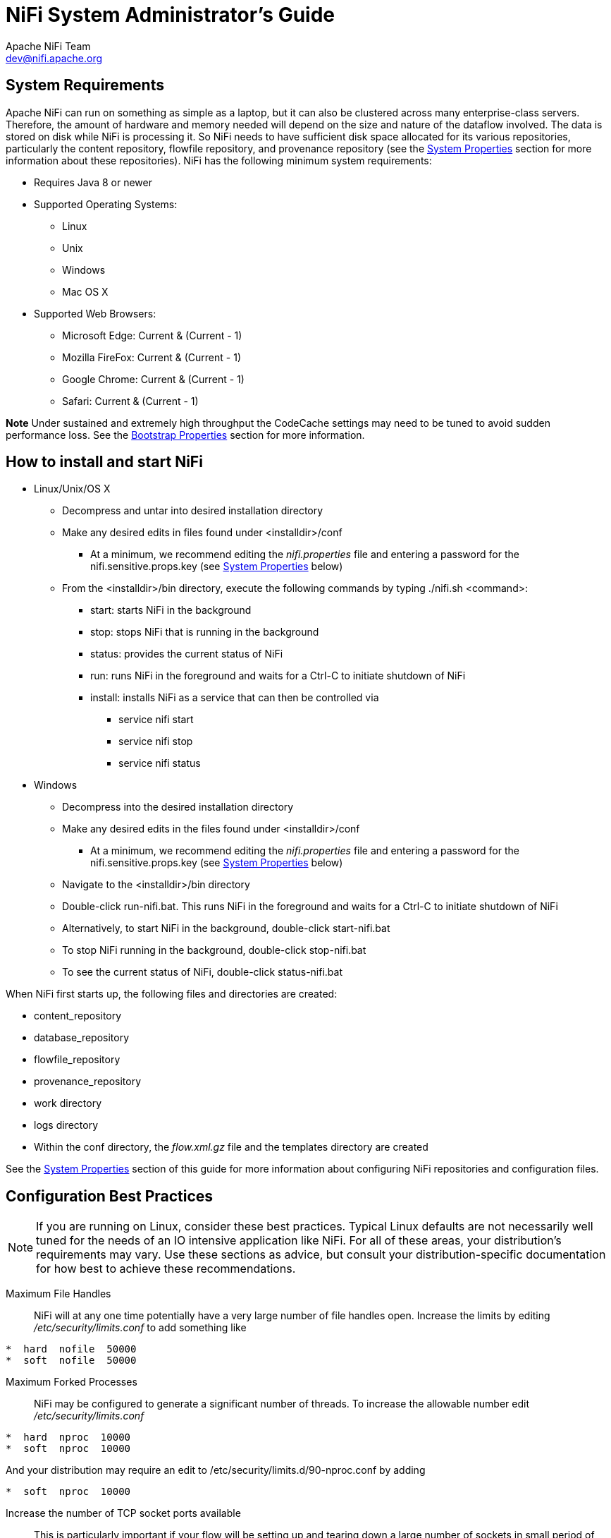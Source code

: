 //
// Licensed to the Apache Software Foundation (ASF) under one or more
// contributor license agreements.  See the NOTICE file distributed with
// this work for additional information regarding copyright ownership.
// The ASF licenses this file to You under the Apache License, Version 2.0
// (the "License"); you may not use this file except in compliance with
// the License.  You may obtain a copy of the License at
//
//     http://www.apache.org/licenses/LICENSE-2.0
//
// Unless required by applicable law or agreed to in writing, software
// distributed under the License is distributed on an "AS IS" BASIS,
// WITHOUT WARRANTIES OR CONDITIONS OF ANY KIND, either express or implied.
// See the License for the specific language governing permissions and
// limitations under the License.
//
NiFi System Administrator's Guide
=================================
Apache NiFi Team <dev@nifi.apache.org>
:homepage: http://nifi.apache.org

System Requirements
-------------------
Apache NiFi can run on something as simple as a laptop, but it can also be clustered across many enterprise-class servers. Therefore, the amount of hardware and memory needed will depend on the size and nature of the dataflow involved. The data is stored on disk while NiFi is processing it. So NiFi needs to have sufficient disk space allocated for its various repositories, particularly the content repository, flowfile repository, and provenance repository (see the <<system_properties>> section for more information about these repositories). NiFi has the following minimum system requirements:

* Requires Java 8 or newer
* Supported Operating Systems:
** Linux
** Unix
** Windows
** Mac OS X
* Supported Web Browsers:
** Microsoft Edge:  Current & (Current - 1)
** Mozilla FireFox: Current & (Current - 1)
** Google Chrome:  Current & (Current - 1)
** Safari:  Current & (Current - 1)

**Note** Under sustained and extremely high throughput the CodeCache settings may need to be tuned to avoid sudden performance loss.  See the <<bootstrap_properties>> section for more information.

How to install and start NiFi
-----------------------------

* Linux/Unix/OS X
** Decompress and untar into desired installation directory
** Make any desired edits in files found under <installdir>/conf
*** At a minimum, we recommend editing the _nifi.properties_ file and entering a password for the nifi.sensitive.props.key (see <<system_properties>> below)
** From the <installdir>/bin directory, execute the following commands by typing ./nifi.sh <command>:
*** start: starts NiFi in the background
*** stop: stops NiFi that is running in the background
*** status: provides the current status of NiFi
*** run: runs NiFi in the foreground and waits for a Ctrl-C to initiate shutdown of NiFi
*** install: installs NiFi as a service that can then be controlled via
**** service nifi start
**** service nifi stop
**** service nifi status

* Windows
** Decompress into the desired installation directory
** Make any desired edits in the files found under <installdir>/conf
*** At a minimum, we recommend editing the _nifi.properties_ file and entering a password for the nifi.sensitive.props.key (see <<system_properties>> below)
** Navigate to the <installdir>/bin directory
** Double-click run-nifi.bat. This runs NiFi in the foreground and waits for a Ctrl-C to initiate shutdown of NiFi
** Alternatively, to start NiFi in the background, double-click start-nifi.bat
** To stop NiFi running in the background, double-click stop-nifi.bat
** To see the current status of NiFi, double-click status-nifi.bat


When NiFi first starts up, the following files and directories are created:

* content_repository
* database_repository
* flowfile_repository
* provenance_repository
* work directory
* logs directory
* Within the conf directory, the _flow.xml.gz_ file and the templates directory are created

See the <<system_properties>> section of this guide for more information about configuring NiFi repositories and configuration files.


Configuration Best Practices
----------------------------
NOTE: If you are running on Linux, consider these best practices. Typical Linux defaults are not necessarily well tuned for the needs of an IO intensive application like NiFi.  For all of these areas, your distribution's requirements may vary.  Use these sections as advice, but
consult your distribution-specific documentation for how best to achieve these recommendations.

Maximum File Handles::
NiFi will at any one time potentially have a very large number of file handles open.  Increase the limits by
editing '/etc/security/limits.conf' to add
something like
----
*  hard  nofile  50000
*  soft  nofile  50000
----
Maximum Forked Processes::
NiFi may be configured to generate a significant number of threads.  To increase the allowable number edit '/etc/security/limits.conf'
----
*  hard  nproc  10000
*  soft  nproc  10000
----
And your distribution may require an edit to /etc/security/limits.d/90-nproc.conf by adding
----
*  soft  nproc  10000
----

Increase the number of TCP socket ports available::
This is particularly important if your flow will be setting up and tearing
down a large number of sockets in small period of time.
----
sudo sysctl -w net.ipv4.ip_local_port_range="10000 65000"
----

Set how long sockets stay in a TIMED_WAIT state when closed::
You don't want your sockets to sit and linger too long given that you want to be
able to quickly setup and teardown new sockets.  It is a good idea to read more about
it but to adjust do something like
----
sudo sysctl -w net.ipv4.netfilter.ip_conntrack_tcp_timeout_time_wait="1"
----

Tell Linux you never want NiFi to swap::
Swapping is fantastic for some applications.  It isn't good for something like
NiFi that always wants to be running.  To tell Linux you'd like swapping off you
can edit '/etc/sysctl.conf' to add the following line
----
vm.swappiness = 0
----
For the partitions handling the various NiFi repos turn off things like 'atime'.
Doing so can cause a surprising bump in throughput.  Edit the '/etc/fstab' file
and for the partition(s) of interest add the 'noatime' option.


Security Configuration
----------------------

NiFi provides several different configuration options for security purposes. The most important properties are those under the
"security properties" heading in the _nifi.properties_ file. In order to run securely, the following properties must be set:

[options="header,footer"]
|==================================================================================================================================================
| Property Name | Description
|`nifi.security.keystore` | Filename of the Keystore that contains the server's private key.
|`nifi.security.keystoreType` | The type of Keystore. Must be either `PKCS12` or `JKS`.  JKS is the preferred type, PKCS12 files will be loaded with BouncyCastle provider.
|`nifi.security.keystorePasswd` | The password for the Keystore.
|`nifi.security.keyPasswd` | The password for the certificate in the Keystore. If not set, the value of `nifi.security.keystorePasswd` will be used.
|`nifi.security.truststore` | Filename of the Truststore that will be used to authorize those connecting to NiFi. If not set, all who
                            attempt to connect will be provided access as the 'Anonymous' user.
|`nifi.security.truststoreType` | The type of the Truststore. Must be either `PKCS12` or `JKS`.  JKS is the preferred type, PKCS12 files will be loaded with BouncyCastle provider.
|`nifi.security.truststorePasswd` | The password for the Truststore.
|`nifi.security.needClientAuth` | Specifies whether or not connecting clients must authenticate themselves. Specifically this property is used
                                by the NiFi cluster protocol. If the Truststore properties are not set, this must be `false`. Otherwise, a value
                                of `true` indicates that nodes in the cluster will be authenticated and must have certificates that are trusted
                                by the Truststores.
|==================================================================================================================================================

Once the above properties have been configured, we can enable the User Interface to be accessed over HTTPS instead of HTTP. This is accomplished
by setting the `nifi.web.https.host` and `nifi.web.https.port` properties. The `nifi.web.https.host` property indicates which hostname the server
should run on. This allows admins to configure the application to run only on specific network interfaces. If it is desired that the HTTPS interface
be accessible from all network interfaces, a value of `0.0.0.0` should be used.

NOTE: It is important when enabling HTTPS that the `nifi.web.http.port` property be unset.

Similar to `nifi.security.needClientAuth`, the web server can be configured to require certificate based client authentication for users accessing
the User Interface. In order to do this it must be configured to not support username/password authentication (see below). Either of these options
will configure the web server to WANT certificate based client authentication. This will allow it to support users with certificates and those without
that may be logging in with their credentials or those accessing anonymously. If username/password authentication and anonymous access are not configured,
the web server will REQUIRE certificate based client authentication.

Now that the User Interface has been secured, we can easily secure Site-to-Site connections and inner-cluster communications, as well. This is
accomplished by setting the `nifi.remote.input.secure` and `nifi.cluster.protocol.is.secure` properties, respectively, to `true`.


TLS Generation Toolkit
~~~~~~~~~~~~~~~~~~~~~~

In order to facilitate the secure setup of NiFi, you can use the `tls-toolkit` command line utility to automatically generate the required keystores, truststore, and relevant configuration files. This is especially useful for securing multiple NiFi nodes, which can be a tedious and error-prone process.

Note: JKS keystores and truststores are recommended for NiFi.  This tool allows the specification of other keystore types on the command line but will ignore a type of PKCS12 for use as the truststore because that format has some compatibility issues between BouncyCastle and Oracle implementations.

The `tls-toolkit` command line tool has two primary modes of operation:

1. Standalone -- generates the certificate authority, keystores, truststores, and nifi.properties files in one command.
2. Client/Server mode -- uses a Certificate Authority Server that accepts Certificate Signing Requests from clients, signs them, and sends the resulting certificates back.  Both client and server validate the other’s identity through a shared secret.

Standalone
^^^^^^^^^^
Standalone mode is invoked by running `./bin/tls-toolkit.sh standalone -h` which prints the usage information along with descriptions of options that can be specified.

The most common options to specify are:

* `-n,--hostnames`          The comma-separated list of hostnames that you’d like to generate certificates for.  It can be specified multiple times.  Range and instance patterns are supported. See below for details.
* `-C,--clientCertDn`       The DN that you'd like to generate a client certificate for.  It can be specified multiple times.
* `-f,--nifiPropertiesFile` The base 'nifi.properties' file that the tool will update for each host.
* `-o,--outputDirectory`    The directory to use for the resulting Certificate Authority files and NiFi configurations.  A subdirectory will be made for each host.

Hostname Patterns:

* Square brackets can be used in order to easily specify a range of hostnames. Example: [01-20]
* Parentheses can be used in order to specify that more than one NiFi instance will run on the given host(s). Example: (5)

Examples:

Create 4 sets of keystore, truststore, nifi.properties for localhost along with a client certificate with the given DN:
----
bin/tls-toolkit.sh standalone -n 'localhost(4)' -C 'CN=username,OU=NIFI'
----

Create keystore, truststore, nifi.properties for 10 NiFi hostnames in each of 4 subdomains:
----
bin/tls-toolkit.sh standalone -n 'nifi[01-10].subdomain[1-4].domain'
----

Create 2 sets of keystore, truststore, nifi.properties for 10 NiFi hostnames in each of 4 subdomains along with a client certificate with the given DN:
----
bin/tls-toolkit.sh standalone -n 'nifi[01-10].subdomain[1-4].domain(2)' -C 'CN=username,OU=NIFI'
----


Client/Server
^^^^^^^^^^^^^
Client/Server mode relies on a long-running Certificate Authority (CA) to issue certificates.  The CA can be stopped when you’re not bringing nodes online.


===== Server

The CA server is invoked by running `./bin/tls-toolkit server -h` prints the usage information along with descriptions of options that can be specified.

The most common options to specify are:

* `-f,--configJson`        The location of the json config (written after first run)
* `-F,--useConfigJson`     Loads all relevant configuration from the config json (configJson is the only other argument necessary)
* `-t,--token`             The token used to prevent man in the middle attacks (this should be a long, random value and needs to be known when invoking the client)
* `-D,--dn`                The DN for the CA

===== Client

The client can be used to request new Certificates from the CA.  The client utility generates a keypair and Certificate Signing Request (CSR) and sends the CSR to the Certificate Authority.  The client is invoked by running `./bin/tls-toolkit.sh client -h` which prints the usage information along with descriptions of options that can be specified.

The most common options to specify are:

* `-f,--configJson`                   The json config file
* `-c,--certificateAuthorityHostname`  The hostname of the CA
* `-D,--DN`                            The DN for the CSR (and Certificate)
* `-t,--token`                         The token used to prevent man in the middle attacks (this should be a long, random value and needs to be the same one used to start the CA server)
* `-T,--keyStoreType`                  The type of keystore to create (leave default for NiFi nodes, specify PKCS12 to create client cert)

After running the client you will have the CA’s certificate, a keystore, a truststore, and a config.json with information about them as well as their passwords.

For a client certificate that can be easily imported into the browser, specify: `-T PKCS12`


User Authentication
-------------------

NiFi supports user authentication via client certificates or via username/password. Username/password authentication is performed by a 'Login Identity
Provider'. The Login Identity Provider is a pluggable mechanism for authenticating users via their username/password. Which Login Identity Provider
to use is configured in two properties in the _nifi.properties_ file.

The `nifi.login.identity.provider.configuration.file` property specifies the configuration file for Login Identity Providers.
The `nifi.security.user.login.identity.provider` property indicates which of the configured Login Identity Provider should be
used. If this property is not configured, NiFi will not support username/password authentication and will require client
certificates for authenticating users over HTTPS. By default, this property is not configured meaning that username/password must be
explicitly enabled.

NiFi does not perform user authentication over HTTP. Using HTTP all users will be granted all roles.

Lightweight Directory Access Protocol (LDAP)
~~~~~~~~~~~~~~~~~~~~~~~~~~~~~~~~~~~~~~~~~~~~

Below is an example and description of configuring a Login Identity Provider that integrates with a Directory Server to authenticate users.

----
<provider>
    <identifier>ldap-provider</identifier>
    <class>org.apache.nifi.ldap.LdapProvider</class>
    <property name="Authentication Strategy">START_TLS</property>

    <property name="Manager DN"></property>
    <property name="Manager Password"></property>

    <property name="TLS - Keystore"></property>
    <property name="TLS - Keystore Password"></property>
    <property name="TLS - Keystore Type"></property>
    <property name="TLS - Truststore"></property>
    <property name="TLS - Truststore Password"></property>
    <property name="TLS - Truststore Type"></property>
    <property name="TLS - Client Auth"></property>
    <property name="TLS - Protocol"></property>
    <property name="TLS - Shutdown Gracefully"></property>

    <property name="Referral Strategy">FOLLOW</property>
    <property name="Connect Timeout">10 secs</property>
    <property name="Read Timeout">10 secs</property>

    <property name="Url"></property>
    <property name="User Search Base"></property>
    <property name="User Search Filter"></property>

    <property name="Identity Strategy">USE_DN</property>
    <property name="Authentication Expiration">12 hours</property>
</provider>
----

With this configuration, username/password authentication can be enabled by referencing this provider in _nifi.properties_.

----
nifi.security.user.login.identity.provider=ldap-provider
----

[options="header,footer"]
|==================================================================================================================================================
| Property Name | Description
|`Authentication Strategy` | How the connection to the LDAP server is authenticated. Possible values are ANONYMOUS, SIMPLE, or START_TLS.
|`Manager DN` | The DN of the manager that is used to bind to the LDAP server to search for users.
|`Manager Password` | The password of the manager that is used to bind to the LDAP server to search for users.
|`TLS - Keystore` | Path to the Keystore that is used when connecting to LDAP using START_TLS.
|`TLS - Keystore Password` | Password for the Keystore that is used when connecting to LDAP using START_TLS.
|`TLS - Keystore Type` | Type of the Keystore that is used when connecting to LDAP using START_TLS (i.e. JKS or PKCS12).
|`TLS - Truststore` | Path to the Truststore that is used when connecting to LDAP using START_TLS.
|`TLS - Truststore Password` | Password for the Truststore that is used when connecting to LDAP using START_TLS.
|`TLS - Truststore Type` | Type of the Truststore that is used when connecting to LDAP using START_TLS (i.e. JKS or PKCS12).
|`TLS - Client Auth` | Client authentication policy when connecting to LDAP using START_TLS. Possible values are REQUIRED, WANT, NONE.
|`TLS - Protocol` | Protocol to use when connecting to LDAP using START_TLS. (i.e. TLS, TLSv1.1, TLSv1.2, etc).
|`TLS - Shutdown Gracefully` | Specifies whether the TLS should be shut down gracefully before the target context is closed. Defaults to false.
|`Referral Strategy` | Strategy for handling referrals. Possible values are FOLLOW, IGNORE, THROW.
|`Connect Timeout` | Duration of connect timeout. (i.e. 10 secs).
|`Read Timeout` | Duration of read timeout. (i.e. 10 secs).
|`Url` | Url of the LDAP servier (i.e. ldap://<hostname>:<port>).
|`User Search Base` | Base DN for searching for users (i.e. CN=Users,DC=example,DC=com).
|`User Search Filter` | Filter for searching for users against the 'User Search Base'. (i.e. sAMAccountName={0}). The user specified name is inserted into '{0}'.
|`Identity Strategy` | Strategy to identify users. Possible values are USE_DN and USE_USERNAME. The default functionality if this property is missing is USE_DN in order to retain backward
compatibility. USE_DN will use the full DN of the user entry if possible. USE_USERNAME will use the username the user logged in with.
|`Authentication Expiration` | The duration of how long the user authentication is valid for. If the user never logs out, they will be required to log back in following this duration.
|==================================================================================================================================================

[[kerberos_login_identity_provider]]
Kerberos
~~~~~~~~

Below is an example and description of configuring a Login Identity Provider that integrates with a Kerberos Key Distribution Center (KDC) to authenticate users.

----
<provider>
    <identifier>kerberos-provider</identifier>
    <class>org.apache.nifi.kerberos.KerberosProvider</class>
    <property name="Default Realm">NIFI.APACHE.ORG</property>
    <property name="Kerberos Config File">/etc/krb5.conf</property>
    <property name="Authentication Expiration">12 hours</property>
</provider>
----

With this configuration, username/password authentication can be enabled by referencing this provider in _nifi.properties_.

----
nifi.security.user.login.identity.provider=kerberos-provider
----

[options="header,footer"]
|==================================================================================================================================================
| Property Name | Description
|`Default Realm` | Default realm to provide when user enters incomplete user principal (i.e. NIFI.APACHE.ORG).
|`Kerberos Config File` | Absolute path to Kerberos client configuration file.
|`Authentication Expiration`| The duration of how long the user authentication is valid for. If the user never logs out, they will be required to log back in following this duration.
|==================================================================================================================================================

See also <<kerberos_service>> to allow single sign-on access via client Kerberos tickets.

[[multi-tenant-authorization]]
Multi-Tenant Authorization
--------------------------

After you have configured NiFi to run securely and with an authentication mechanism, you must configure who has access to the system, and the level of their access.
You can do this using 'multi-tenant authorization'. Multi-tenant authorization enables multiple groups of users (tenants) to command, control, and observe different
parts of the dataflow, with varying levels of authorization. When an authenticated user attempts to view or modify a NiFi resource, the system checks whether the
user has privileges to perform that action. These privileges are defined by policies that you can apply system-wide or to individual components.

[[authorizer-configuration]]
Authorizer Configuration
~~~~~~~~~~~~~~~~~~~~~~~~

An 'authorizer' grants users the privileges to manage users and policies by creating preliminary authorizations at startup.

Authorizers are configured using two properties in the 'nifi.properties' file:

* The `nifi.authorizer.configuration.file` property specifies the configuration file where authorizers are defined.  By default, the 'authorizers.xml' file located in the root installation conf directory is selected.
* The `nifi.security.user.authorizer` property indicates which of the configured authorizers in the 'authorizers.xml' file to use.

[[authorizers-setup]]
Authorizers.xml Setup
~~~~~~~~~~~~~~~~~~~~~

The 'authorizers.xml' file is used to define and configure available authorizers.  The default authorizer is the FileAuthorizer, however, you can develop additional authorizers as extensions.  The FileAuthorizer has the following properties:

* Authorizations File - The file where the FileAuthorizer stores policies.  By default, the 'authorizations.xml' in the 'conf' directory is chosen.
* Users File - The file where the FileAuthorizer stores users and groups.  By default, the 'users.xml' in the 'conf' directory is chosen.
* Initial Admin Identity - The identity of an initial admin user that is granted access to the UI and given the ability to create additional users, groups, and policies. This property is only used when there are no other users, groups, and policies defined.
* Legacy Authorized Users File - The full path to an existing authorized-users.xml that is automatically converted to the multi-tenant authorization model.  This property is only used when there  are no other users, groups, and policies defined.
* Node Identity - The identity of a NiFi cluster node. When clustered, a property for each node should be defined, so that every node knows about every other node. If not clustered, these properties can be ignored.

[[initial-admin-identity]]
Initial Admin Identity  (New NiFi Instance)
^^^^^^^^^^^^^^^^^^^^^^^^^^^^^^^^^^^^^^^^^^^

If you are setting up a secured NiFi instance for the first time, you must manually designate an “Initial Admin Identity” in the 'authorizers.xml' file.  This initial admin user is granted access to the UI and given the ability to create additional users, groups, and policies. The value of this property could be a DN (when using certificates or LDAP) or a Kerberos principal.  If you are the NiFi administrator, add yourself as the “Initial Admin Identity”.

Here is an example LDAP entry using the name John Smith:

----
<authorizer>
        <identifier>file-provider</identifier>
        <class>org.apache.nifi.authorization.FileAuthorizer</class>
        <property name="Authorizations File">./conf/authorizations.xml</property>
        <property name="Users File">./conf/users.xml</property>
        <property name="Initial Admin Identity">cn=John Smith,ou=people,dc=example,dc=com</property>
        <property name="Legacy Authorized Users File"></property>
        <!--
        <property name="Node Identity 1"></property>
        <property name="Node Identity 2"></property>
        -->
    </authorizer>
</authorizers>
----

Here is an example Kerberos entry using the name John Smith and realm `NIFI.APACHE.ORG`:

----
<authorizer>
        <identifier>file-provider</identifier>
        <class>org.apache.nifi.authorization.FileAuthorizer</class>
        <property name="Authorizations File">./conf/authorizations.xml</property>
        <property name="Users File">./conf/users.xml</property>
        <property name="Initial Admin Identity">johnsmith@NIFI.APACHE.ORG</property>
        <property name="Legacy Authorized Users File"></property>
        <!--
        <property name="Node Identity 1"></property>
        <property name="Node Identity 2"></property>
        -->
    </authorizer>
</authorizers>
----

After you have edited and saved the 'authorizers.xml' file, restart NiFi.  The “Initial Admin Identity” user and administrative policies are added to the 'users.xml' and 'authorizations.xml' files during restart. Once NiFi starts, the “Initial Admin Identity” user is able to access the UI and begin managing users, groups, and policies.

NOTE: For a brand new secure flow, providing the "Initial Admin Identity" gives that user access to get into the UI and to manage users, groups and policies.  But if that user wants to start modifying the flow, they need to grant themselves policies for the root process group. The system is unable to do this automatically because in a new flow the UUID of the root process group is not permanent until the flow.xml.gz is generated.  If the NiFi instance is an upgrade from an existing flow.xml.gz or a 1.x instance going from unsecure to secure, then the "Initial Admin Identity" user is automatically given the privileges to modify the flow.

[[legacy-authorized-users]]
Legacy Authorized Users (NiFi Instance Upgrade)
^^^^^^^^^^^^^^^^^^^^^^^^^^^^^^^^^^^^^^^^^^^^^^^

If you are upgrading from a 0.x NiFi instance, you can convert your previously configured users and roles to the multi-tenant authorization model.  In the 'authorizers.xml' file, specify the location of your existing 'authorized-users.xml' file in the “Legacy Authorized Users File” property.

Here is an example entry:

----
<authorizers>
    <authorizer>
        <identifier>file-provider</identifier>
        <class>org.apache.nifi.authorization.FileAuthorizer</class>
        <property name="Authorizations File">./conf/authorizations.xml</property>
        <property name="Users File">./conf/users.xml</property>
        <property name="Initial Admin Identity"></property>
        <property name="Legacy Authorized Users File">/Users/johnsmith/config_files/authorized-users.xml</property>
    </authorizer>
</authorizers>
----

After you have edited and saved the 'authorizers.xml' file, restart NiFi. Users and roles from the 'authorized-users.xml' file are converted and added as identities and policies in the 'users.xml' and 'authorizations.xml' files.  Once the application starts, users who previously had a legacy Administrator role can access the UI and begin managing users, groups, and policies.

Here is a summary of policies assigned to each legacy role if the NiFi instance has an existing flow.xml.gz:

[cols=">s,^s,^s,^s,^s,^s,^s", options="header"]
|==========================
|                              | Admin | DFM | Monitor | Provenance | NiFi | Proxy
|view the UI                   |*      |*    |*        |            |      |
|view the controller           |*      |*    |*        |            |*     |
|modify the controller         |       |*    |         |            |      |
|view system diagnostics       |       |*    |*        |            |      |
|view the dataflow             |*      |*    |*        |            |      |
|modify the dataflow           |       |*    |         |            |      |
|view the users/groups         |*      |     |         |            |      |
|modify the users/groups       |*      |     |         |            |      |
|view policies                 |*      |     |         |            |      |
|modify policies               |*      |     |         |            |      |
|query provenance              |       |     |         |*           |      |
|access restricted components  |       |*    |         |            |      |
|view the data                 |       |*    |         |*           |      |*
|modify the data               |       |*    |         |            |      |*
|retrieve site-to-site details |       |     |         |            |*     |
|send proxy user requests      |       |     |         |            |      |*
|==========================

For details on the policies in the table, see <<access-policies>>.

NOTE: NiFi fails to restart if values exist for both the “Initial Admin Identity” and “Legacy Authorized Users File” properties.  You can specify only one of these values to initialize authorizations.

NOTE: Do not manually edit the 'authorizations.xml' file. Create authorizations only during initial setup and afterwards using the NiFi UI.

[[cluster-node-identities]]
Cluster Node Identities
^^^^^^^^^^^^^^^^^^^^^^^

If you are running NiFi in a clustered environment, you must specify the identities for each node.  The authorization policies required for the nodes to communicate are created during startup.

For example, if you are setting up a 2 node cluster with the following DNs for each node:

----
cn=nifi-1,ou=people,dc=example,dc=com
cn=nifi-2,ou=people,dc=example,dc=com
----

----
<authorizer>
        <identifier>file-provider</identifier>
        <class>org.apache.nifi.authorization.FileAuthorizer</class>
        <property name="Authorizations File">./conf/authorizations.xml</property>
        <property name="Users File">./conf/users.xml</property>
        <property name="Initial Admin Identity">johnsmith@NIFI.APACHE.ORG</property>
        <property name="Legacy Authorized Users File"></property>
        <property name="Node Identity 1">cn=nifi-1,ou=people,dc=example,dc=com</property>
        <property name="Node Identity 2">cn=nifi-2,ou=people,dc=example,dc=com</property>
    </authorizer>
</authorizers>
----

NOTE: In a cluster, all nodes must have the same 'authorizations.xml'.  If a node has a different 'authorizations.xml', it cannot join the cluster.   The only exception is if a node has an empty 'authorizations.xml'.  In this scenario, the node inherits the 'authorizations.xml' from the cluster.

Now that initial authorizations have been created, additional users, groups and authorizations can be created and managed in the NiFi UI.

[[config-users-access-policies]]
Configuring Users & Access Policies
~~~~~~~~~~~~~~~~~~~~~~~~~~~~~~~~~~~

This section describes:

* How to create users and groups
* How access policies are used to define authorizations
* How to configure access policies by walking through specific examples

NOTE: Instructions requiring interaction with the UI assume the application is being accessed by User1, a user with administrator privileges, such as the “Initial Admin Identity” user or a converted legacy admin user (see <<authorizers-setup>>).

[[creating-users-groups]]
Creating Users and Groups
^^^^^^^^^^^^^^^^^^^^^^^^^

From the UI, select “Users” from the Global Menu.  This opens a dialog to create and manage users and groups.

image:nifi-users-dialog.png["NiFi Users Dialog"]

Click the Add icon (image:iconAddUser.png["Add User Icon"]).  To create a user, enter the 'Identity' information relevant to the authentication method chosen to secure your NiFi instance.  Click OK.

image:user-creation-dialog.png["User Creation Dialog"]

To create a group, select the “Group” radio button, enter the name of the group and select the users to be included in the group.  Click OK.


image:group-creation-dialog.png["Group Creation Dialog"]

[[access-policies]]
Access Policies
^^^^^^^^^^^^^^^

You can manage the ability for users and groups to view or modify NiFi resources using 'access policies'.  There are two types of access policies that can be applied to a resource:

* View --  If a view policy is created for a resource, only the users or groups that are added to that policy are able to see the details of that resource.
* Modify -- If a resource has a modify policy, only the users or groups that are added to that policy can change the configuration of that resource.

You can create and apply access policies on both global and component levels.

[[global-access-policies]]
===== Global Access Policies

Global access policies govern the following system level authorizations:

|===
|Policy |Privilege |Global Menu Selection

|view the UI
|Allow users to view the UI
|N/A

|access the controller
|Allows users to view/modify the controller including Reporting Tasks, Controller Services, and Nodes in the Cluster
|Controller Settings

|query provenance
|Allows users to submit a Provenance Search and request Event Lineage
|Data Provenance

|access restricted components
|Allows users to create/modify restricted components assuming otherwise sufficient permissions
|N/A

|access all policies
|Allows users to view/modify the policies for all components
|Policies

|access users/user groups
|Allows users to view/modify the users and user groups
|Users

|retrieve site-to-site details
|Allows other NiFi instances to retrieve Site-To-Site details
|N/A

|view system diagnostics
|Allows users to view System Diagnostics
|Summary

|proxy user requests
|Allows proxy machines to send requests on the behalf of others
|N/A

|access counters
|Allows users to view/modify Counters
|Counters
|===

[[component-level-access-policies]]
===== Component Level Access Policies

Component level access policies govern the following component level authorizations:

|===
|Policy |Privilege

|view the component
|Allows users to view component configuration details

|modify the component
|Allows users to modify component configuration details

|view the data
|Allows user to view metadata and content for this component through provenance data and flowfile queues in outbound connections

|modify the data
|Allows user to empty flowfile queues in outbound connections and submit replays

|view the policies
|Allows users to view the list of users who can view/modify a component

|modify the policies
|Allows users to modify the list of users who can view/modify a component

|retrieve data via site-to-site
|Allows a port to receive data from NiFi instances

|send data via site-to-site
|Allows a port to send data from NiFi instances
|===

NOTE: You can apply access policies to all component types except connections.  Connection authorizations are inferred by the individual access policies on the source and destination components of the connection, as well as the access policy of the process group containing the components.  This is discussed in more detail in the <<creating-a-connection>> and <<editing-a-connection>> examples below.

[[access-policy-inheritance]]
===== Access Policy Inheritance

An administrator does not need to manually create policies for every component in the dataflow.  To reduce the amount of time admins spend on authorization management, policies are inherited from parent resource to child resource.  For example, if a user is given access to view and modify a process group, that user can also view and modify the components in the process group.  Policy inheritance enables an administrator to assign policies at one time and have the policies apply throughout the entire dataflow.

You can override an inherited policy (as described in the <<moving-a-processor>> example below).  Overriding a policy removes the inherited policy, breaking the chain of inheritance from parent to child, and creates a replacement policy to add users as desired.  Inherited policies and their users can be restored by deleting the replacement policy.

NOTE: “View the policies” and “modify the policies” component-level access policies are an exception to this inherited behavior. When a user is added to either policy, they are added to the current list of administrators. They do not override higher level administrators. For this reason, only component specific administrators are displayed for the “view the policies” and “modify the policies" access policies.

NOTE:  You cannot modify the users/groups on an inherited policy.  Users and groups can only be added or removed from a parent policy or an override policy.

[[access-policy-config-examples]]
Access Policy Configuration Examples
^^^^^^^^^^^^^^^^^^^^^^^^^^^^^^^^^^^^

The most effective way to understand how to create and apply access policies is to walk through some common examples.  The following scenarios assume User1 is an administrator and User2 is a newly added user that has only been given access to the UI.

Let’s begin with two processors on the canvas as our starting point: GenerateFlowFile and LogAttribute.

image:access-policy-config-start.png["Access Policy Config Start"]

User1 can add components to the dataflow and is able to move, edit and connect all processors.  The details and properties of the root process group and processors are visible to User1.

image:user1-full-access.png["User1 Full Access"]

User1 wants to maintain their current privileges to the dataflow and its components.

User2 is unable to add components to the dataflow or move, edit, or connect components.  The details and properties of the root process group and processors are hidden from User2.

image:user2-restricted-access.png["User2 Restricted Access"]

[[moving-a-processor]]
===== Moving a Processor

To allow User2 to move the GenerateFlowFile processor in the dataflow and only that processor, User1 performs the following steps:

1. Select the GenerateFlowFile processor so that it is highlighted.
2. Select the Access Policies icon (image:iconAccessPolicies.png["Access Policies Icon"]) from the Operate palette and the Access Policies dialog opens.
3. Select “modify the component” from the policy drop-down.
  image:processor-modify-policy.png["Processor Modify Policy"]
  The “modify the component” policy that currently exists on the processor (child) is the “modify the component” policy inherited from the root process group (parent) on which User1 has privileges.
[start=4]
4. Select the Override link in the policy inheritance message.  When creating the replacement policy, you are given a choice to override with a copy of the inherited policy or an empty policy.

image:override_policy_copy_empty.png["Create Override Policy"]

Select the Override button to create a copy.
[start=5]
5. On the replacement policy that is created, select the Add User icon (image:iconAddUser.png["Add User Icon"]). Find or enter User2 in the User Identity field and select OK.

image:processor-replacement-modify-policy.png["Processor Replacement Modify Policy"]

With these changes, User1 maintains the ability to move both processors on the canvas.  User2 can now move the GenerateFlowFile processor but cannot move the LogAttribute processor.

image:user2-moved-processor.png["User2 Moved Processor"]

[[editing-a-processor]]
===== Editing a Processor

In the “Moving a Processor” example above, User2 was added to the “modify the component” policy for GenerateFlowFile.  Without the ability to view the processor properties, User2 is unable to modify the processor’s configuration.  In order to edit a component, a user must be on both the “view the component” and “modify the component” policies. To implement this, User1 performs the following steps:

1. Select the GenerateFlowFile processor.
2. Select the Access Policies icon (image:iconAccessPolicies.png["Access Policies Icon"]) from the Operate palette and the Access Policies dialog opens.
3. Select "view the component” from the policy drop-down.
  image:processor-view-policy.png["Processor View Policy"]
  The view the component” policy that currently exists on the processor (child) is the "view the component” policy inherited from the root process group (parent) on which User1 has privileges.
[start=4]
4. Select the Override link in the policy inheritance message, keep the default of Copy policy and select the Override button.
5. On the override policy that is created, select the Add User icon (image:iconAddUser.png["Add User Icon"]). Find or enter User2 in the User Identity field and select OK.

image:processor-replacement-view-policy.png["Processor Replacement View Policy"]

With these changes, User1 maintains the ability to view and edit the processors on the canvas. User2 can now view and edit the GenerateFlowFile processor.

image:user2-edit-processor.png["User2 Edit Processor"]

[[creating-a-connection]]
===== Creating a Connection

With the access policies configured as discussed in the previous two examples, User1 is able to connect GenerateFlowFile to LogAttribute:

image:user1-create-connection.png["User1 Create Connection"]

User2 cannot make the connection:

image:user2-no-connection.png["User2 No Connection"]

This is because:

* User2 does not have modify access on the process group.
* Even though User2 has view and modify access to the source component (GenerateFlowFile), User2 does not have an access policy on the destination component (LogAttribute).

To allow User2 to connect GenerateFlowFile to LogAttribute, as User1:

1. Select the root process group. The Operate palette is updated with details for the root process group.
2. Select the Access Policies icon (image:iconAccessPolicies.png["Access Policies Icon"]) from the Operate palette and the Access Policies dialog opens.
3. Select "modify the component” from the policy drop-down.
  image:process-group-modify-policy.png["Process Group Modify Policy"]
[start=4]
4. Select the Add User icon (image:iconAddUser.png["Add User Icon"]). Find or enter User2 and select OK.

image:process-group-modify-policy-add-user2.png["Process Group Modify Policy Add User2"]

By adding User2 to the “modify the component” policy on the process group, User2 is added to the “modify the component” policy on the LogAttribute processor by policy inheritance.  To confirm this, highlight the LogAttribute processor and select the Access Policies icon (image:iconAccessPolicies.png["Access Policies Icon"]) from the Operate palette:

image:processor-inherited-modify-policy.png["User2 Inherited Edit Processor"]

With these changes, User2 can now connect the GenerateFlowFile processor to the LogAttribute processor.

image:user2-can-connect.png["User2 Can Connect"]

image:user2-connected-processors.png["User2 Connected Processors"]

[[editing-a-connection]]
===== Editing a Connection

Assume User1 or User2 adds a ReplaceText processor to the root process group:

image:replacetext-processor-added.png["ReplaceText Processor Added"]

User1 can select and change the existing connection (between GenerateFlowFile to LogAttribute) to now connect GenerateFlowFile to ReplaceText:

image:user1-edit-connection.png["User1 Edit Connection"]

User 2 is unable to perform this action.

image:user2-no-edit-connection.png["User2 No Edit Connection"]

To allow User2 to connect GenerateFlowFile to ReplaceText, as User1:

1. Select the root process group. The Operate palette is updated with details for the root process group.
2. Select the Access Policies icon (image:iconAccessPolicies.png["Access Policies Icon"]).
3. Select "view the component” from the policy drop-down.
  image:process-group-view-policy.png["Process Group View Policy"]
[start=4]
4. Select the Add User icon (image:iconAddUser.png["Add User Icon"]). Find or enter User2 and select OK.

image:process-group-view-policy-add-user2.png["Process Group View Policy Add User2"]

Being added to both the view and modify policies for the process group, User2 can now connect the GenerateFlowFile processor to the ReplaceText processor.

image:user2-edit-connection.png["User2 Edit Connection"]

[[encryption]]
Encryption Configuration
------------------------

This section provides an overview of the capabilities of NiFi to encrypt and decrypt data.

The `EncryptContent` processor allows for the encryption and decryption of data, both internal to NiFi and integrated with external systems, such as `openssl` and other data sources and consumers.

[[key-derivation-functions]]
Key Derivation Functions
~~~~~~~~~~~~~~~~~~~~~~~~

Key Derivation Functions (KDF) are mechanisms by which human-readable information, usually a password or other secret information, is translated into a cryptographic key suitable for data protection. For further information, read https://en.wikipedia.org/wiki/Key_derivation_function[the Wikipedia entry on Key Derivation Functions].
Currently, KDFs are ingested by `CipherProvider` implementations and return a fully-initialized `Cipher` object to be used for encryption or decryption. Due to the use of a `CipherProviderFactory`, the KDFs are not customizable at this time. Future enhancements will include the ability to provide custom cost parameters to the KDF at initialization time. As a work-around, `CipherProvider` instances can be initialized with custom cost parameters in the constructor but this is not currently supported by the `CipherProviderFactory`.
Here are the KDFs currently supported by NiFi (primarily in the `EncryptContent` processor for password-based encryption (PBE)) and relevant notes:

* NiFi Legacy KDF
** The original KDF used by NiFi for internal key derivation for PBE, this is 1000 iterations of the MD5 digest over the concatenation of the password and 8 or 16 bytes of random salt (the salt length depends on the selected cipher block size).
** This KDF is *deprecated as of NiFi 0.5.0* and should only be used for backwards compatibility to decrypt data that was previously encrypted by a legacy version of NiFi.
* OpenSSL PKCS#5 v1.5 EVP_BytesToKey
** This KDF was added in v0.4.0.
** This KDF is provided for compatibility with data encrypted using OpenSSL's default PBE, known as `EVP_BytesToKey`. This is a single iteration of MD5 over the concatenation of the password and 8 bytes of random ASCII salt. OpenSSL recommends using `PBKDF2` for key derivation but does not expose the library method necessary to the command-line tool, so this KDF is still the de facto default for command-line encryption.
* Bcrypt
** This KDF was added in v0.5.0.
** https://en.wikipedia.org/wiki/Bcrypt[Bcrypt] is an adaptive function based on the https://en.wikipedia.org/wiki/Blowfish_(cipher)[Blowfish] cipher. This KDF is strongly recommended as it automatically incorporates a random 16 byte salt, configurable cost parameter (or "work factor"), and is hardened against brute-force attacks using https://en.wikipedia.org/wiki/General-purpose_computing_on_graphics_processing_units[GPGPU] (which share memory between cores) by requiring access to "large" blocks of memory during the key derivation. It is less resistant to https://en.wikipedia.org/wiki/Field-programmable_gate_array[FPGA] brute-force attacks where the gate arrays have access to individual embedded RAM blocks.
** Because the length of a Bcrypt-derived key is always 184 bits, the complete output is then fed to a `SHA-512` digest and truncated to the desired key length. This provides the benefit of the avalanche effect on the formatted input.
** The recommended minimum work factor is 12 (2^12^ key derivation rounds) (as of 2/1/2016 on commodity hardware) and should be increased to the threshold at which legitimate systems will encounter detrimental delays (see schedule below or use `BcryptCipherProviderGroovyTest#testDefaultConstructorShouldProvideStrongWorkFactor()` to calculate safe minimums).
** The salt format is `$2a$10$ABCDEFGHIJKLMNOPQRSTUV`. The salt is delimited by `$` and the three sections are as follows:
*** `2a` - the version of the format. An extensive explanation can be found http://blog.ircmaxell.com/2012/12/seven-ways-to-screw-up-bcrypt.html[here]. NiFi currently uses `2a` for all salts generated internally.
*** `10` - the work factor. This is actually the log~2~ value, so the total iteration count would be 2^10^ in this case.
*** `ABCDEFGHIJKLMNOPQRSTUV` - the 22 character, Base64-encoded, unpadded, raw salt value. This decodes to a 16 byte salt used in the key derivation.
* Scrypt
** This KDF was added in v0.5.0.
** https://en.wikipedia.org/wiki/Scrypt[Scrypt] is an adaptive function designed in response to `bcrypt`. This KDF is recommended as it requires relatively large amounts of memory for each derivation, making it resistant to hardware brute-force attacks.
** The recommended minimum cost is `N`=2^14^, `r`=8, `p`=1 (as of 2/1/2016 on commodity hardware) and should be increased to the threshold at which legitimate systems will encounter detrimental delays (see schedule below or use `ScryptCipherProviderGroovyTest#testDefaultConstructorShouldProvideStrongParameters()` to calculate safe minimums).
** The salt format is `$s0$e0101$ABCDEFGHIJKLMNOPQRSTUV`. The salt is delimited by `$` and the three sections are as follows:
*** `s0` - the version of the format. NiFi currently uses `s0` for all salts generated internally.
*** `e0101` - the cost parameters. This is actually a hexadecimal encoding of `N`, `r`, `p` using shifts. This can be formed/parsed using `Scrypt#encodeParams()` and `Scrypt#parseParameters()`.
**** Some external libraries encode `N`, `r`, and `p` separately in the form `$400$1$1$`. A utility method is available at `ScryptCipherProvider#translateSalt()` which will convert the external form to the internal form.
*** `ABCDEFGHIJKLMNOPQRSTUV` - the 12-44 character, Base64-encoded, unpadded, raw salt value. This decodes to a 8-32 byte salt used in the key derivation.
* PBKDF2
** This KDF was added in v0.5.0.
** https://en.wikipedia.org/wiki/PBKDF2[Password-Based Key Derivation Function 2] is an adaptive derivation function which uses an internal pseudorandom function (PRF) and iterates it many times over a password and salt (at least 16 bytes).
** The PRF is recommended to be `HMAC/SHA-256` or `HMAC/SHA-512`. The use of an HMAC cryptographic hash function mitigates a length extension attack.
** The recommended minimum number of iterations is 160,000 (as of 2/1/2016 on commodity hardware). This number should be doubled every two years (see schedule below or use `PBKDF2CipherProviderGroovyTest#testDefaultConstructorShouldProvideStrongIterationCount()` to calculate safe minimums).
** This KDF is not memory-hard (can be parallelized massively with commodity hardware) but is still recommended as sufficient by http://csrc.nist.gov/publications/nistpubs/800-132/nist-sp800-132.pdf[NIST SP 800-132 (PDF)] and many cryptographers (when used with a proper iteration count and HMAC cryptographic hash function).
* None
** This KDF was added in v0.5.0.
** This KDF performs no operation on the input and is a marker to indicate the raw key is provided to the cipher. The key must be provided in hexadecimal encoding and be of a valid length for the associated cipher/algorithm.

Additional Resources
^^^^^^^^^^^^^^^^^^^^

* http://stackoverflow.com/a/30308723/70465[Explanation of optimal scrypt cost parameters and relationships]
* http://csrc.nist.gov/publications/nistpubs/800-132/nist-sp800-132.pdf[NIST Special Publication 800-132]
* https://www.owasp.org/index.php/Password_Storage_Cheat_Sheet#Work_Factor[OWASP Password Storage Work Factor Calculations]
* http://security.stackexchange.com/a/3993/16485[PBKDF2 rounds calculations]
* http://blog.ircmaxell.com/2014/03/why-i-dont-recommend-scrypt.html[Scrypt as KDF vs password storage vulnerabilities]
* http://security.stackexchange.com/a/26253/16485[Scrypt vs. Bcrypt (as of 2010)]
* http://security.stackexchange.com/a/6415/16485[Bcrypt vs PBKDF2]
* http://wildlyinaccurate.com/bcrypt-choosing-a-work-factor/[Choosing a work factor for Bcrypt]
* https://docs.spring.io/spring-security/site/docs/current/apidocs/org/springframework/security/crypto/bcrypt/BCrypt.html[Spring Security Bcrypt]
* https://www.openssl.org/docs/manmaster/crypto/EVP_BytesToKey.html[OpenSSL EVP BytesToKey PKCS#1v1.5]
* https://www.openssl.org/docs/manmaster/crypto/PKCS5_PBKDF2_HMAC.html[OpenSSL PBKDF2 KDF]
* http://security.stackexchange.com/a/29139/16485[OpenSSL KDF flaws description]

Salt and IV Encoding
~~~~~~~~~~~~~~~~~~~~

Initially, the `EncryptContent` processor had a single method of deriving the encryption key from a user-provided password. This is now referred to as `NiFiLegacy` mode, effectively `MD5 digest, 1000 iterations`. In v0.4.0, another method of deriving the key, `OpenSSL PKCS#5 v1.5 EVP_BytesToKey` was added for compatibility with content encrypted outside of NiFi using the `openssl` command-line tool. Both of these <<key-derivation-functions, Key Derivation Functions>> (KDF) had hard-coded digest functions and iteration counts, and the salt format was also hard-coded. With v0.5.0, additional KDFs are introduced with variable iteration counts, work factors, and salt formats. In addition, _raw keyed encryption_ was also introduced. This required the capacity to encode arbitrary salts and Initialization Vectors (IV) into the cipher stream in order to be recovered by NiFi or a follow-on system to decrypt these messages.

For the existing KDFs, the salt format has not changed.

NiFi Legacy
^^^^^^^^^^^

The first 8 or 16 bytes of the input are the salt. The salt length is determined based on the selected algorithm's cipher block length. If the cipher block size cannot be determined (such as with a stream cipher like `RC4`), the default value of 8 bytes is used. On decryption, the salt is read in and combined with the password to derive the encryption key and IV.

image:nifi-legacy-salt.png["NiFi Legacy Salt Encoding"]

OpenSSL PKCS#5 v1.5 EVP_BytesToKey
^^^^^^^^^^^^^^^^^^^^^^^^^^^^^^^^^^

OpenSSL allows for salted or unsalted key derivation. _*Unsalted key derivation is a security risk and is not recommended.*_ If a salt is present, the first 8 bytes of the input are the ASCII string "`Salted__`" (`0x53 61 6C 74 65 64 5F 5F`) and the next 8 bytes are the ASCII-encoded salt. On decryption, the salt is read in and combined with the password to derive the encryption key and IV. If there is no salt header, the entire input is considered to be the cipher text.

image:openssl-salt.png["OpenSSL Salt Encoding"]

For new KDFs, each of which allow for non-deterministic IVs, the IV must be stored alongside the cipher text. This is not a vulnerability, as the IV is not required to be secret, but simply to be unique for messages encrypted using the same key to reduce the success of cryptographic attacks. For these KDFs, the output consists of the salt, followed by the salt delimiter, UTF-8 string "`NiFiSALT`" (`0x4E 69 46 69 53 41 4C 54`) and then the IV, followed by the IV delimiter, UTF-8 string "`NiFiIV`" (`0x4E 69 46 69 49 56`), followed by the cipher text.

Bcrypt, Scrypt, PBKDF2
^^^^^^^^^^^^^^^^^^^^^^

image:bcrypt-salt.png["Bcrypt Salt & IV Encoding"]

image:scrypt-salt.png["Scrypt Salt & IV Encoding"]

image:pbkdf2-salt.png["PBKDF2 Salt & IV Encoding"]

Java Cryptography Extension (JCE) Limited Strength Jurisdiction Policies
~~~~~~~~~~~~~~~~~~~~~~~~~~~~~~~~~~~~~~~~~~~~~~~~~~~~~~~~~~~~~~~~~~~~~~~~

Because of US export regulations, default JVMs have http://docs.oracle.com/javase/7/docs/technotes/guides/security/SunProviders.html#importlimits[limits imposed on the strength of cryptographic operations] available to them. For example, AES operations are limited to `128 bit keys` by default. While `AES-128` is cryptographically safe, this can have unintended consequences, specifically on Password-based Encryption (PBE).

PBE is the process of deriving a cryptographic key for encryption or decryption from _user-provided secret material_, usually a password. Rather than a human remembering a (random-appearing) 32 or 64 character hexadecimal string, a password or passphrase is used.

A number of PBE algorithms provided by NiFi impose strict limits on the length of the password due to the underlying key length checks. Below is a table listing the maximum password length on a JVM with limited cryptographic strength.

.Maximum Password Length on Limited Cryptographic Strength JVM
|===
|Algorithm |Max Password Length

|`PBEWITHMD5AND128BITAES-CBC-OPENSSL`
|16

|`PBEWITHMD5AND192BITAES-CBC-OPENSSL`
|16

|`PBEWITHMD5AND256BITAES-CBC-OPENSSL`
|16

|`PBEWITHMD5ANDDES`
|16

|`PBEWITHMD5ANDRC2`
|16

|`PBEWITHSHA1ANDRC2`
|16

|`PBEWITHSHA1ANDDES`
|16

|`PBEWITHSHAAND128BITAES-CBC-BC`
|7

|`PBEWITHSHAAND192BITAES-CBC-BC`
|7

|`PBEWITHSHAAND256BITAES-CBC-BC`
|7

|`PBEWITHSHAAND40BITRC2-CBC`
|7

|`PBEWITHSHAAND128BITRC2-CBC`
|7

|`PBEWITHSHAAND40BITRC4`
|7

|`PBEWITHSHAAND128BITRC4`
|7

|`PBEWITHSHA256AND128BITAES-CBC-BC`
|7

|`PBEWITHSHA256AND192BITAES-CBC-BC`
|7

|`PBEWITHSHA256AND256BITAES-CBC-BC`
|7

|`PBEWITHSHAAND2-KEYTRIPLEDES-CBC`
|7

|`PBEWITHSHAAND3-KEYTRIPLEDES-CBC`
|7

|`PBEWITHSHAANDTWOFISH-CBC`
|7
|===

Allow Insecure Cryptographic Modes
~~~~~~~~~~~~~~~~~~~~~~~~~~~~~~~~~~

By default, the `Allow Insecure Cryptographic Modes` property in `EncryptContent` processor settings is set to `not-allowed`. This means that if a password of fewer than `10` characters is provided, a validation error will occur. 10 characters is a conservative estimate and does not take into consideration full entropy calculations, patterns, etc.

image:allow-weak-crypto.png["Allow Insecure Cryptographic Modes", width=940]

On a JVM with limited strength cryptography, some PBE algorithms limit the maximum password length to 7, and in this case it will not be possible to provide a "safe" password. It is recommended to install the JCE Unlimited Strength Jurisdiction Policy files for the JVM to mitigate this issue.

* http://www.oracle.com/technetwork/java/javase/downloads/jce8-download-2133166.html[JCE Unlimited Strength Jurisdiction Policy files for Java 8]

If on a system where the unlimited strength policies cannot be installed, it is recommended to switch to an algorithm that supports longer passwords (see table above).

[WARNING]
.Allowing Weak Crypto
=====================
If it is not possible to install the unlimited strength jurisdiction policies, the `Allow Weak Crypto` setting can be changed to `allowed`, but *this is _not_ recommended*. Changing this setting explicitly acknowledges the inherent risk in using weak cryptographic configurations.
=====================

It is preferable to request upstream/downstream systems to switch to https://cwiki.apache.org/confluence/display/NIFI/Encryption+Information[keyed encryption] or use a "strong" https://cwiki.apache.org/confluence/display/NIFI/Key+Derivation+Function+Explanations[Key Derivation Function (KDF) supported by NiFi].

Encrypted Passwords in Configuration Files
------------------------------------------

In order to facilitate the secure setup of NiFi, you can use the `encrypt-config` command line utility to encrypt raw configuration values that NiFi decrypts in memory on startup. This extensible protection scheme transparently allows NiFi to use raw values in operation, while protecting them at rest.  In the future, hardware security modules (HSM) and external secure storage mechanisms will be integrated, but for now, an AES encryption provider is the default implementation.

This is a change in behavior; prior to 1.0, all configuration values were stored in plaintext on the file system. POSIX file permissions were recommended to limit unauthorized access to these files

If no administrator action is taken, the configuration values remain unencrypted.

[[encrypt-config_tool]]
Encrypt-Config Tool
~~~~~~~~~~~~~~~~~~~

The `encrypt-config` command line tool (invoked as `./bin/encrypt-config.sh` or `bin\encrypt-config.bat`) reads from a 'nifi.properties' file with plaintext sensitive configuration values, prompts for a master password or raw hexadecimal key, and encrypts each value. It replaces the plain values with the protected value in the same file, or writes to a new 'nifi.properties' file if specified.

The default encryption algorithm utilized is AES/GCM 128/256-bit. 128-bit is used if the JCE Unlimited Strength Cryptographic Jurisdiction Policy files are not installed, and 256-bit is used if they are installed.

You can use the following command line options with the `encrypt-config` tool:

* `-b,--bootstrapConf <arg>`                The bootstrap.conf file to persist master key
* `-e,--oldKey <arg>`                       The old raw hexadecimal key to use during key migration
* `-f,--flowXml <arg>`                      The flow.xml.gz file currently protected with old password (will be overwritten)
* `-g,--outputFlowXml <arg>`                The destination flow.xml.gz file containing protected config values (will not modify input flow.xml.gz)
* `-h,--help`                               Prints this usage message
* `-i,--outputLoginIdentityProviders <arg>` The destination login-identity-providers.xml file containing protected config values (will not modify input login-identity-providers.xml)
* `-k,--key <arg>`                          The raw hexadecimal key to use to encrypt the sensitive properties
* `-l,--loginIdentityProviders <arg>`       The login-identity-providers.xml file containing unprotected config values (will be overwritten)
* `-m,--migrate`                            If provided, the sensitive properties will be re-encrypted with a new key
* `-n,--niFiProperties <arg>`               The nifi.properties file containing unprotected config values (will be overwritten)
* `-o,--outputNiFiProperties <arg>`         The destination nifi.properties file containing protected config values (will not modify input nifi.properties)
* `-p,--password <arg>`                     The password from which to derive the key to use to encrypt the sensitive properties
* `-r,--useRawKey`                          If provided, the secure console will prompt for the raw key value in hexadecimal form
* `-s,--propsKey <arg>`                     The password or key to use to encrypt the sensitive processor properties in flow.xml.gz
* `-v,--verbose`                            Sets verbose mode (default false)
* `-w,--oldPassword <arg>`                  The old password from which to derive the key during migration

As an example of how the tool works, assume that you have installed the tool on a machine supporting 256-bit encryption and with the following existing values in the 'nifi.properties' file:

----
# security properties #
nifi.sensitive.props.key=thisIsABadSensitiveKeyPassword
nifi.sensitive.props.algorithm=PBEWITHMD5AND256BITAES-CBC-OPENSSL
nifi.sensitive.props.provider=BC
nifi.sensitive.props.additional.keys=

nifi.security.keystore=/path/to/keystore.jks
nifi.security.keystoreType=JKS
nifi.security.keystorePasswd=thisIsABadKeystorePassword
nifi.security.keyPasswd=thisIsABadKeyPassword
nifi.security.truststore=
nifi.security.truststoreType=
nifi.security.truststorePasswd=
----

Enter the following arguments when using the tool:

----
encrypt-config.sh
-b bootstrap.conf
-k 0123456789ABCDEFFEDCBA98765432100123456789ABCDEFFEDCBA9876543210
-n nifi.properties
----

As a result, the 'nifi.properties' file is overwritten with protected properties and sibling encryption identifiers (`aes/gcm/256`, the currently supported algorithm):

----
# security properties #
nifi.sensitive.props.key=n2z+tTTbHuZ4V4V2||uWhdasyDXD4ZG2lMAes/vqh6u4vaz4xgL4aEbF4Y/dXevqk3ulRcOwf1vc4RDQ==
nifi.sensitive.props.key.protected=aes/gcm/256
nifi.sensitive.props.algorithm=PBEWITHMD5AND256BITAES-CBC-OPENSSL
nifi.sensitive.props.provider=BC
nifi.sensitive.props.additional.keys=

nifi.security.keystore=/path/to/keystore.jks
nifi.security.keystoreType=JKS
nifi.security.keystorePasswd=oBjT92hIGRElIGOh||MZ6uYuWNBrOA6usq/Jt3DaD2e4otNirZDytac/w/KFe0HOkrJR03vcbo
nifi.security.keystorePasswd.protected=aes/gcm/256
nifi.security.keyPasswd=ac/BaE35SL/esLiJ||+ULRvRLYdIDA2VqpE0eQXDEMjaLBMG2kbKOdOwBk/hGebDKlVg==
nifi.security.keyPasswd.protected=aes/gcm/256
nifi.security.truststore=
nifi.security.truststoreType=
nifi.security.truststorePasswd=
----

Additionally, the 'bootstrap.conf' file is updated with the encryption key as follows:

----
# Master key in hexadecimal format for encrypted sensitive configuration values
nifi.bootstrap.sensitive.key=0123456789ABCDEFFEDCBA98765432100123456789ABCDEFFEDCBA9876543210
----

Sensitive configuration values are encrypted by the tool by default, however you can encrypt any additional properties, if desired.  To encrypt additional properties, specify them as comma-separated values in the `nifi.sensitive.props.additional.keys` property.

If the 'nifi.properties' file already has valid protected values, those property values are not modified by the tool.

When applied to 'login-identity-providers.xml', the property elements are updated with an `encryption` attribute:

----
<!-- LDAP Provider -->
<provider>
       <identifier>ldap-provider</identifier>
       <class>org.apache.nifi.ldap.LdapProvider</class>
       <property name="Authentication Strategy">START_TLS</property>
       <property name="Manager DN">someuser</property>
       <property name="Manager Password" encryption="aes/gcm/128">q4r7WIgN0MaxdAKM||SGgdCTPGSFEcuH4RraMYEdeyVbOx93abdWTVSWvh1w+klA</property>
       <property name="TLS - Keystore"></property>
       <property name="TLS - Keystore Password" encryption="aes/gcm/128">Uah59TWX+Ru5GY5p||B44RT/LJtC08QWA5ehQf01JxIpf0qSJUzug25UwkF5a50g</property>
       <property name="TLS - Keystore Type"></property>
      ...
   </provider>
----

In order to change the key used to encrypt the sensitive values, indicate *migration mode* using the `-m` or `--migrate` flag, provide the new key or password using the `-k` or `-p` flags as usual, and provide the existing key or password using `-e` or `-w` respectively. This will allow the toolkit to decrypt the existing values and re-encrypt them, and update `bootstrap.conf` with the new key. Only one of the key or password needs to be specified for each phase (old vs. new), and any combination is sufficient:

* old key -> new key
* old key -> new password
* old password -> new key
* old password -> new password

[[encrypt-config_password]]
Password Key Derivation
~~~~~~~~~~~~~~~~~~~~~~~

Instead of providing a 32 or 64 character raw hexadecimal key, you can provide a password from which the key will be derived. As of 1.0.0, the password must be at least 12 characters, and the key will be derived using `SCrypt` with the parameters:

* `pw` -- the password bytes in `UTF-8`
* `salt` -- the fixed salt value (`NIFI_SCRYPT_SALT`) bytes in `UTF-8`
* `N` -- 2^16^
* `r` -- 8
* `p` -- 1
* `dkLen` -- determined by the JCE policies available

As of August 2016, these values are determined to be strong for this threat model but may change in future versions.

NOTE: While fixed salts are counter to best practices, a static salt is necessary for deterministic key derivation without additional storage of the salt value.

[[encrypt-config_secure_prompt]]
Secure Prompt
~~~~~~~~~~~~~

If you prefer not to provide the password or raw key in the command-line invocation of the tool, leaving these arguments absent will prompt a secure console read of the password (by default) or raw key (if the `-r` flag is provided at invocation).

[[clustering]]
Clustering Configuration
------------------------

This section provides a quick overview of NiFi Clustering and instructions on how to set up a basic cluster.
In the future, we hope to provide supplemental documentation that covers the NiFi Cluster Architecture in depth.

image::zero-master-cluster-http-access.png["NiFi Cluster HTTP Access"]

NiFi employs a Zero-Master Clustering paradigm. Each node in the cluster performs the same tasks on
the data, but each operates on a different set of data. One of the nodes is automatically elected (via Apache
ZooKeeper) as the Cluster Coordinator. All nodes in the cluster will then send heartbeat/status information
to this node, and this node is responsible for disconnecting nodes that do not report any heartbeat status
for some amount of time. Additionally, when a new node elects to join the cluster, the new node must first
connect to the currently-elected Cluster Coordinator in order to obtain the most up-to-date flow. If the Cluster
Coordinator determines that the node is allowed to join (based on its configured Firewall file), the current
flow is provided to that node, and that node is able to join the cluster, assuming that the node's copy of the
flow matches the copy provided by the Cluster Coordinator. If the node's version of the flow configuration differs
from that of the Cluster Coordinator's, the node will not join the cluster.

*Why Cluster?* +

NiFi Administrators or Dataflow Managers (DFMs) may find that using one instance of NiFi on a single server is not
enough to process the amount of data they have. So, one solution is to run the same dataflow on multiple NiFi servers.
However, this creates a management problem, because each time DFMs want to change or update the dataflow, they must make
those changes on each server and then monitor each server individually. By clustering the NiFi servers, it's possible to
have that increased processing capability along with a single interface through which to make dataflow changes and monitor
the dataflow. Clustering allows the DFM to make each change only once, and that change is then replicated to all the nodes
of the cluster. Through the single interface, the DFM may also monitor the health and status of all the nodes.

NiFi Clustering is unique and has its own terminology. It's important to understand the following terms before setting up a cluster.

[template="glossary", id="terminology"]
*Terminology* +

*NiFi Cluster Coordinator*: A NiFi Cluster Cluster Coordinator is the node in a NiFi cluster that is responsible for carrying out
tasks to manage which nodes are allowed in the cluster and providing the most up-to-date flow to newly joining nodes. When a
DataFlow Manager manages a dataflow in a cluster, they are able to do so through the User Interface of any node in the cluster. Any
change made is then replicated to all nodes in the cluster.

*Nodes*: Each cluster is made up of one or more nodes. The nodes do the actual data processing.

*Primary Node*: Every cluster has one Primary Node. On this node, it is possible to run "Isolated Processors" (see below).
ZooKeeper is used to automatically elect a Primary Node. If that node disconnects from the cluster for any reason, a new
Primary Node will automatically be elected. Users can determine which node is currently elected as the Primary Node by
looking at the Cluster Management page of the User Interface.

*Isolated Processors*: In a NiFi cluster, the same dataflow runs on all the nodes. As a result, every component in the flow
runs on every node. However, there may be cases when the DFM would not want every processor to run on every node. The most
common case is when using a processor that communicates with an external service using a protocol that does not scale well.
For example, the GetSFTP processor pulls from a remote directory, and if the GetSFTP Processor runs on every node in the
cluster tries simultaneously to pull from the same remote directory, there could be race conditions. Therefore, the DFM could
configure the GetSFTP on the Primary Node to run in isolation, meaning that it only runs on that node. It could pull in data and -
with the proper dataflow configuration - load-balance it across the rest of the nodes in the cluster. Note that while this
feature exists, it is also very common to simply use a standalone NiFi instance to pull data and feed it to the cluster.
It just depends on the resources available and how the Administrator decides to configure the cluster.

*Heartbeats*: The nodes communicate their health and status to the currently elected Cluster Coordinator via "heartbeats",
which let the Coordinator know they are still connected to the cluster and working properly. By default, the nodes emit
heartbeats every 5 seconds, and if the Cluster Coordinator does not receive a heartbeat from a node within 40 seconds, it
disconnects the node due to "lack of heartbeat". (The 5-second setting is configurable in the _nifi.properties_ file.
See the <<system_properties>> section of this document for more information.) The reason that the Cluster Coordinator
disconnects the node is because the Coordinator needs to ensure that every node in the cluster is in sync, and if a node
is not heard from regularly, the Coordinator cannot be sure it is still in sync with the rest of the cluster. If, after
40 seconds, the node does send a new heartbeat, the Coordinator will automatically request that the node re-join the cluster,
to include the re-validation of the node's flow.
Both the disconnection due to lack of heartbeat and the reconnection once a heartbeat is received are reported to the DFM
in the User Interface.

*Communication within the Cluster* +

As noted, the nodes communicate with the Cluster Coordinator via heartbeats. When a Cluster Coordinator is elected, it updates
a well-known ZNode in Apache ZooKeeper with its connection information so that nodes understand where to send heartbeats. If one
of the nodes goes down, the other nodes in the cluster will not automatically pick up the load of the missing node. It is possible
for the DFM to configure the dataflow for failover contingencies; however, this is dependent on the dataflow design and does not
happen automatically.

When the DFM makes changes to the dataflow, the node that receives the request to change the flow communicates those changes to all
nodes and waits for each node to respond, indicating that it has made the change on its local flow.


*Dealing with Disconnected Nodes* +

A DFM may manually disconnect a node from the cluster. But if a node becomes disconnected for any other reason (such as due to lack of heartbeat),
the Cluster Coordinator will show a bulletin on the User Interface. The DFM will not be able to make any changes to the dataflow until the issue
of the disconnected node is resolved. The DFM or the Administrator will need to troubleshoot the issue with the node and resolve it before any
new changes may be made to the dataflow. However, it is worth noting that just because a node is disconnected does not mean that it is not working;
this may happen for a few reasons, including that the node is unable to communicate with the Cluster Coordinator due to network problems.

There are cases where a DFM may wish to continue making changes to the flow, even though a node is not connected to the cluster.
In this case, they DFM may elect to remove the node from the cluster entirely through the Cluster Management dialog. Once removed,
the node cannot be rejoined to the cluster until it has been restarted.

*Flow Election* +
When a cluster first starts up, NiFi must determine which of the nodes have the
"correct" version of the flow. This is done by voting on the flows that each of the nodes has. When a node
attempts to connect to a cluster, it provides a copy of its local flow to the Cluster Coordinator. If no flow
has yet been elected the "correct" flow, the node's flow is compared to each of the other Nodes' flows. If another
Node's flow matches this one, a vote is cast for this flow. If no other Node has reported the same flow yet, this
flow will be added to the pool of possibly elected flows with one vote. After
some amount of time has elapsed (configured by setting the `nifi.cluster.flow.election.max.wait.time` property) or
some number of Nodes have cast votes (configured by setting the `nifi.cluster.flow.election.max.candidates` property),
a flow is elected to be the "correct" copy of the flow. All nodes that have incompatible flows are then disconnected
from the cluster while those with compatible flows inherit the cluster's flow. Election is performed according to
the "popular vote" with the caveat that the winner will never be an "empty flow" unless all flows are empty. This
allows an administrator to remove a node's `flow.xml.gz` file and restart the node, knowing that the node's flow will
not be voted to be the "correct" flow unless no other flow is found.

*Basic Cluster Setup* +

This section describes the setup for a simple three-node, non-secure cluster comprised of three instances of NiFi.

For each instance, certain properties in the _nifi.properties_ file will need to be updated. In particular, the Web and Clustering properties
should be evaluated for your situation and adjusted accordingly. All the properties are described in the <<system_properties>> section of this
guide; however, in this section, we will focus on the minimum properties that must be set for a simple cluster.

For all three instances, the Cluster Common Properties can be left with the default settings. Note, however, that if you change these settings,
they must be set the same on every instance in the cluster.

For each Node, the minimum properties to configure are as follows:

* Under the _Web Properties_ section, set either the http or https port that you want the Node to run on.
  Also, consider whether you need to set the http or https host property.
* Under the _State Management section_, set the `nifi.state.management.provider.cluster` property
  to the identifier of the Cluster State Provider. Ensure that the Cluster State Provider has been
  configured in the _state-management.xml_ file. See <<state_providers>> for more information.
* Under _Cluster Node_ Properties, set the following:
** nifi.cluster.is.node - Set this to _true_.
** nifi.cluster.node.address - Set this to the fully qualified hostname of the node. If left blank, it defaults to "localhost".
** nifi.cluster.node.protocol.port - Set this to an open port that is higher than 1024 (anything lower requires root).
** nifi.cluster.node.protocol.threads - The number of threads that should be used to communicate with other nodes in the cluster. This property
   defaults to 10, but for large clusters, this value may need to be larger.
** nifi.zookeeper.connect.string - The Connect String that is needed to connect to Apache ZooKeeper. This is a comma-separted list
   of hostname:port pairs. For example, localhost:2181,localhost:2182,localhost:2183. This should contain a list of all ZooKeeper
   instances in the ZooKeeper quorum.
** nifi.zookeeper.root.node - The root ZNode that should be used in ZooKeeper. ZooKeeper provides a directory-like structure
   for storing data. Each 'directory' in this structure is referred to as a ZNode. This denotes the root ZNode, or 'directory',
   that should be used for storing data. The default value is _/root_. This is important to set correctly, as which cluster
   the NiFi instance attempts to join is determined by which ZooKeeper instance it connects to and the ZooKeeper Root Node
   that is specified.
** nifi.cluster.flow.election.max.wait.time - Specifies the amount of time to wait before electing a Flow as the "correct" Flow.
   If the number of Nodes that have voted is equal to the number specified by the `nifi.cluster.flow.election.max.candidates`
   property, the cluster will not wait this long. The default is 5 minutes. Note that the time starts as soon as the first vote
   is cast.
** nifi.cluster.flow.election.max.candidates - Specifies the number of Nodes required in the cluster to cause early election
   of Flows. This allows the Nodes in the cluster to avoid having to wait a long time before starting processing if we reach
   at least this number of nodes in the cluster.

Now, it is possible to start up the cluster. It does not matter which order the instances start up. Navigate to the URL for
one of the nodes, and the User Interface should look similar to the following:

image:ncm.png["Clustered User Interface"]

*Troubleshooting*

If you encounter issues and your cluster does not work as described, investigate the nifi-app.log and nifi-user.log
files on the nodes. If needed, you can change the logging level to DEBUG by editing the conf/logback.xml file. Specifically,
set the level="DEBUG" in the following line (instead of "INFO"):

----
    <logger name="org.apache.nifi.web.api.config" level="INFO" additivity="false">
        <appender-ref ref="USER_FILE"/>
    </logger>
----



[[state_management]]
State Management
----------------

NiFi provides a mechanism for Processors, Reporting Tasks, Controller Services, and the framework itself to persist state. This
allows a Processor, for example, to resume from the place where it left off after NiFi is restarted. Additionally, it allows for
a Processor to store some piece of information so that the Processor can access that information from all of the different nodes
in the cluster. This allows one node to pick up where another node left off, or to coordinate across all of the nodes in a cluster.

[[state_providers]]
=== Configuring State Providers
When a component decides to store or retrieve state, it does so by providing a "Scope" - either Node-local or Cluster-wide. The
mechanism that is used to store and retrieve this state is then determined based on this Scope, as well as the configured State
Providers. The _nifi.properties_ file contains three different properties that are relevant to configuring these State Providers.

|====
|*Property*|*Description*
|nifi.state.management.configuration.file|The first is the property that specifies an external XML file that is used for configuring the local and/or cluster-wide State Providers. This XML file may contain configurations for multiple providers
|nifi.state.management.provider.local|The property that provides the identifier of the local State Provider configured in this XML file
|nifi.state.management.provider.cluster|Similarly, the property provides the identifier of the cluster-wide State Provider configured in this XML file.
|====

This XML file consists of a top-level `state-management` element, which has one or more `local-provider` and zero or more `cluster-provider`
elements. Each of these elements then contains an `id` element that is used to specify the identifier that can be referenced in the
_nifi.properties_ file, as well as a `class` element that specifies the fully-qualified class name to use in order to instantiate the State
Provider. Finally, each of these elements may have zero or more `property` elements. Each `property` element has an attribute, `name` that is the name
of the `property` that the State Provider supports. The textual content of the property element is the value of the property.

Once these State Providers have been configured in the _state-management.xml_ file (or whatever file is configured), those Providers may be
referenced by their identifiers.

By default, the Local State Provider is configured to be a `WriteAheadLocalStateProvider` that persists the data to the
_$NIFI_HOME/state/local_ directory. The default Cluster State Provider is configured to be a `ZooKeeperStateProvider`. The default
ZooKeeper-based provider must have its `Connect String` property populated before it can be used. It is also advisable, if multiple NiFi instances
will use the same ZooKeeper instance, that the value of the `Root Node` property be changed. For instance, one might set the value to
`/nifi/<team name>/production`. A `Connect String` takes the form of comma separated <host>:<port> tuples, such as
my-zk-server1:2181,my-zk-server2:2181,my-zk-server3:2181. In the event a port is not specified for any of the hosts, the ZooKeeper default of
2181 is assumed.

When adding data to ZooKeeper, there are two options for Access Control: `Open` and `CreatorOnly`. If the `Access Control` property is
set to `Open`, then anyone is allowed to log into ZooKeeper and have full permissions to see, change, delete, or administer the data.
If `CreatorOnly` is specified, then only the user that created the data is allowed to read, change, delete, or administer the data.
In order to use the `CreatorOnly` option, NiFi must provide some form of authentication. See the <<zk_access_control>>
section below for more information on how to configure authentication.

If NiFi is configured to run in a standalone mode, the `cluster-provider` element need not be populated in the _state-management.xml_
file and will actually be ignored if they are populated. However, the `local-provider` element must always be present and populated.
Additionally, if NiFi is run in a cluster, each node must also have the `cluster-provider` element present and properly configured.
Otherwise, NiFi will fail to startup.

While there are not many properties that need to be configured for these providers, they were externalized into a separate _state-management.xml_
file, rather than being configured via the _nifi.properties_ file, simply because different implementations may require different properties,
and it is easier to maintain and understand the configuration in an XML-based file such as this, than to mix the properties of the Provider
in with all of the other NiFi framework-specific properties.

It should be noted that if Processors and other components save state using the Clustered scope, the Local State Provider will be used
if the instance is a standalone instance (not in a cluster) or is disconnected from the cluster. This also means that if a standalone instance
is migrated to become a cluster, then that state will no longer be available, as the component will begin using the Clustered State Provider
instead of the Local State Provider.


[[embedded_zookeeper]]
=== Embedded ZooKeeper Server
As mentioned above, the default State Provider for cluster-wide state is the `ZooKeeperStateProvider`. At the time of this writing, this is the
only State Provider that exists for handling cluster-wide state. What this means is that NiFi has dependencies on ZooKeeper in order to
behave as a cluster. However, there are many environments in which NiFi is deployed where there is no existing ZooKeeper ensemble being maintained.
In order to avoid the burden of forcing administrators to also maintain a separate ZooKeeper instance, NiFi provides the option of starting an
embedded ZooKeeper server.

|====
|*Property*|*Description*
|nifi.state.management.embedded.zookeeper.start|Specifies whether or not this instance of NiFi should run an embedded ZooKeeper server
|nifi.state.management.embedded.zookeeper.properties|Properties file that provides the ZooKeeper properties to use if <nifi.state.management.embedded.zookeeper.start> is set to true
|====

This can be accomplished by setting the `nifi.state.management.embedded.zookeeper.start` property in _nifi.properties_ to `true` on those nodes
that should run the embedded ZooKeeper server. Generally, it is advisable to run ZooKeeper on either 3 or 5 nodes. Running on fewer than 3 nodes
provides less durability in the face of failure. Running on more than 5 nodes generally produces more network traffic than is necessary. Additionally,
running ZooKeeper on 4 nodes provides no more benefit than running on 3 nodes, ZooKeeper requires a majority of nodes be active in order to function.
However, it is up to the administrator to determine the number of nodes most appropriate to the particular deployment of NiFi.

If the `nifi.state.management.embedded.zookeeper.start` property is set to `true`, the `nifi.state.management.embedded.zookeeper.properties` property
in _nifi.properties_ also becomes relevant. This specifies the ZooKeeper properties file to use. At a minimum, this properties file needs to be populated
with the list of ZooKeeper servers. The servers are specified as properties in the form of `server.1`, `server.2`, to `server.n`. Each of these servers is
configured as <hostname>:<quorum port>[:<leader election port>]. For example, `myhost:2888:3888`. This list of nodes should be the same nodes in the NiFi
cluster that have the `nifi.state.management.embedded.zookeeper.start` property set to `true`. Also note that because ZooKeeper will be listening on these
ports, the firewall may need to be configured to open these ports for incoming traffic, at least between nodes in the cluster. Additionally, the port to
listen on for client connections must be opened in the firewall. The default value for this is _2181_ but can be configured via the _clientPort_ property
in the _zookeeper.properties_ file.

When using an embedded ZooKeeper, the ./__conf/zookeeper.properties__ file has a property named `dataDir`. By default, this value is set to `./state/zookeeper`.
If more than one NiFi node is running an embedded ZooKeeper, it is important to tell the server which one it is. This is accomplished by creating a file named
_myid_ and placing it in ZooKeeper’s data directory. The contents of this file should be the index of the server as specific by the `server.<number>`. So for
one of the ZooKeeper servers, we will accomplish this by performing the following commands:

[source]
cd $NIFI_HOME
mkdir state
mkdir state/zookeeper
echo 1 > state/zookeeper/myid

For the next NiFi Node that will run ZooKeeper, we can accomplish this by performing the following commands:

[source]
cd $NIFI_HOME
mkdir state
mkdir state/zookeeper
echo 2 > state/zookeeper/myid

And so on.

For more information on the properties used to administer ZooKeeper, see the
link:https://zookeeper.apache.org/doc/current/zookeeperAdmin.html[ZooKeeper Admin Guide].

For information on securing the embedded ZooKeeper Server, see the <<securing_zookeeper>> section below.



[[zk_access_control]]
=== ZooKeeper Access Control
ZooKeeper provides Access Control to its data via an Access Control List (ACL) mechanism. When data is written to ZooKeeper, NiFi will provide an ACL
that indicates that any user is allowed to have full permissions to the data, or an ACL that indicates that only the user that created the data is
allowed to access the data. Which ACL is used depends on the value of the `Access Control` property for the `ZooKeeperStateProvider` (see the
<<state_providers>> section for more information).

In order to use an ACL that indicates that only the Creator is allowed to access the data, we need to tell ZooKeeper who the Creator is. There are two
mechanisms for accomplishing this. The first mechanism is to provide authentication using Kerberos. See <<zk_kerberos_client>> for more information.

The second option is to use a user name and password. This is configured by specifying a value for the `Username` and a value for the `Password` properties
for the `ZooKeeperStateProvider` (see the <<state_providers>> section for more information). The important thing to keep in mind here, though, is that ZooKeeper
will pass around the password in plain text. This means that using a user name and password should not be used unless ZooKeeper is running on localhost as a
one-instance cluster, or if communications with ZooKeeper occur only over encrypted communications, such as a VPN or an SSL connection. ZooKeeper will be
providing support for SSL connections in version 3.5.0.



[[securing_zookeeper]]
=== Securing ZooKeeper
When NiFi communicates with ZooKeeper, all communications, by default, are non-secure, and anyone who logs into ZooKeeper is able to view and manipulate all
of the NiFi state that is stored in ZooKeeper. To prevent this, we can use Kerberos to manage the authentication. At this time, ZooKeeper does not provide
support for encryption via SSL. Support for SSL in ZooKeeper is being actively developed and is expected to be available in the 3.5.x release version.

In order to secure the communications, we need to ensure that both the client and the server support the same configuration. Instructions for configuring the
NiFi ZooKeeper client and embedded ZooKeeper server to use Kerberos are provided below.

If Kerberos is not already setup in your environment, you can find information on installing and setting up a Kerberos Server at
https://access.redhat.com/documentation/en-US/Red_Hat_Enterprise_Linux/6/html/Managing_Smart_Cards/Configuring_a_Kerberos_5_Server.html[_https://access.redhat.com/documentation/en-US/Red_Hat_Enterprise_Linux/6/html/Managing_Smart_Cards/Configuring_a_Kerberos_5_Server.html_]
. This guide assumes that Kerberos already has been installed in the environment in which NiFi is running.

Note, the following procedures for kerberizing an Embedded ZooKeeper server in your NiFi Node and kerberizing a ZooKeeper NiFi client will require that
Kerberos client libraries be installed. This is accomplished in Fedora-based Linux distributions via:

[source]
yum install krb5-workstation

Once this is complete, the /etc/krb5.conf will need to be configured appropriately for your organization’s Kerberos environment.



[[zk_kerberos_server]]
==== Kerberizing Embedded ZooKeeper Server
The krb5.conf file on the systems with the embedded zookeeper servers should be identical to the one on the system where the krb5kdc service is running.
When using the embedded ZooKeeper server, we may choose to secure the server by using Kerberos. All nodes configured to launch an embedded ZooKeeper and
using Kerberos should follow these steps. When using the embedded ZooKeeper server, we may choose to secure the server by using Kerberos. All nodes
configured to launch an embedded ZooKeeper and using Kerberos should follow these steps.

In order to use Kerberos, we first need to generate a Kerberos Principal for our ZooKeeper servers. The following command is run on the server where the
krb5kdc service is running. This is accomplished via the kadmin tool:

[source]
kadmin: addprinc "zookeeper/myHost.example.com@EXAMPLE.COM"

Here, we are creating a Principal with the primary `zookeeper/myHost.example.com`, using the realm `EXAMPLE.COM`. We need to use a Principal whose
name is `<service name>/<instance name>`. In this case, the service is `zookeeper` and the instance name is `myHost.example.com` (the fully qualified name of our host).

Next, we will need to create a KeyTab for this Principal, this command is run on the server with the NiFi instance with an embedded zookeeper server:

[source]
kadmin: xst -k zookeeper-server.keytab zookeeper/myHost.example.com@EXAMPLE.COM

This will create a file in the current directory named `zookeeper-server.keytab`. We can now copy that file into the `$NIFI_HOME/conf/` directory. We should ensure
that only the user that will be running NiFi is allowed to read this file.

We will need to repeat the above steps for each of the instances of NiFi that will be running the embedded ZooKeeper server, being sure to replace _myHost.example.com_ with
__myHost2.example.com__, or whatever fully qualified hostname the ZooKeeper server will be run on.

Now that we have our KeyTab for each of the servers that will be running NiFi, we will need to configure NiFi’s embedded ZooKeeper server to use this configuration.
ZooKeeper uses the Java Authentication and Authorization Service (JAAS), so we need to create a JAAS-compatible file In the `$NIFI_HOME/conf/` directory, create a file
named `zookeeper-jaas.conf` (this file will already exist if the Client has already been configured to authenticate via Kerberos. That’s okay, just add to the file).
We will add to this file, the following snippet:

[source]
Server {
  com.sun.security.auth.module.Krb5LoginModule required
  useKeyTab=true
  keyTab="./conf/zookeeper-server.keytab"
  storeKey=true
  useTicketCache=false
  principal="zookeeper/myHost.example.com@EXAMPLE.COM";
};

Be sure to replace the value of _principal_ above with the appropriate Principal, including the fully qualified domain name of the server.

Next, we need to tell NiFi to use this as our JAAS configuration. This is done by setting a JVM System Property, so we will edit the `conf/bootstrap.conf` file.
If the Client has already been configured to use Kerberos, this is not necessary, as it was done above. Otherwise, we will add the following line to our _bootstrap.conf_ file:

[source]
java.arg.15=-Djava.security.auth.login.config=./conf/zookeeper-jaas.conf

Note: this additional line in the file doesn’t have to be number 15, it just has to be added to the bootstrap.conf file, use whatever number is appropriate for your configuration.

We will want to initialize our Kerberos ticket by running the following command:

[source]
kinit –kt zookeeper-server.keytab "zookeeper/myHost.example.com@EXAMPLE.COM"

Again, be sure to replace the Principal with the appropriate value, including your realm and your fully qualified hostname.

Finally, we need to tell the Kerberos server to use the SASL Authentication Provider. To do this, we edit the `$NIFI_HOME/conf/zookeeper.properties` file and add the following
lines:

[source]
authProvider.1=org.apache.zookeeper.server.auth.SASLAuthenticationProvider
jaasLoginRenew=3600000
requireClientAuthScheme=sasl

The last line is optional but specifies that clients MUST use Kerberos to communicate with our ZooKeeper instance.

Now, we can start NiFi, and the embedded ZooKeeper server will use Kerberos as the authentication mechanism.



[[zk_kerberos_client]]
==== Kerberizing NiFi's ZooKeeper Client
Note: The NiFi nodes running the embedded zookeeper server will also need to follow the below procedure since they will also be acting as a client at
the same time.

The preferred mechanism for authenticating users with ZooKeeper is to use Kerberos. In order to use Kerberos to authenticate, we must configure a few
system properties, so that the ZooKeeper client knows who the user is and where the KeyTab file is. All nodes configured to store cluster-wide state
using `ZooKeeperStateProvider` and using Kerberos should follow these steps.

First, we must create the Principal that we will use when communicating with ZooKeeper. This is generally done via the `kadmin` tool:

[source]
kadmin: addprinc "nifi@EXAMPLE.COM"

A Kerberos Principal is made up of three parts: the primary, the instance, and the realm. Here, we are creating a Principal with the primary `nifi`,
no instance, and the realm `EXAMPLE.COM`. The primary (`nifi`, in this case) is the identifier that will be used to identify the user when authenticating
via Kerberos.

After we have created our Principal, we will need to create a KeyTab for the Principal:

[source]
kadmin: xst -k nifi.keytab nifi@EXAMPLE.COM

This keytab file can be copied to the other NiFi nodes with embedded zookeeper servers.

This will create a file in the current directory named `nifi.keytab`. We can now copy that file into the _$NIFI_HOME/conf/_ directory. We should ensure
that only the user that will be running NiFi is allowed to read this file.

Next, we need to configure NiFi to use this KeyTab for authentication. Since ZooKeeper uses the Java Authentication and Authorization Service (JAAS), we need to
create a JAAS-compatible file. In the `$NIFI_HOME/conf/` directory, create a file named `zookeeper-jaas.conf` and add to it the following snippet:

[source]
Client {
  com.sun.security.auth.module.Krb5LoginModule required
  useKeyTab=true
  keyTab="./conf/nifi.keytab"
  storeKey=true
  useTicketCache=false
  principal="nifi@EXAMPLE.COM";
};


Finally, we need to tell NiFi to use this as our JAAS configuration. This is done by setting a JVM System Property, so we will edit the _conf/bootstrap.conf_ file.
We add the following line anywhere in this file in order to tell the NiFi JVM to use this configuration:

[source]
java.arg.15=-Djava.security.auth.login.config=./conf/zookeeper-jaas.conf

We can initialize our Kerberos ticket by running the following command:

[source]
kinit -kt nifi.keytab nifi@EXAMPLE.COM

Now, when we start NiFi, it will use Kerberos to authentication as the `nifi` user when communicating with ZooKeeper.



[[troubleshooting_kerberos]]
==== Troubleshooting Kerberos Configuration
When using Kerberos, it is import to use fully-qualified domain names and not use _localhost_. Please ensure that the fully qualified hostname of each server is used
in the following locations:

	- _conf/zookeeper.properties_ file should use FQDN for `server.1`, `server.2`, ..., `server.N` values.
	- The `Connect String` property of the ZooKeeperStateProvider
	- The /etc/hosts file should also resolve the FQDN to an IP address that is *not* _127.0.0.1_.

Failure to do so, may result in errors similar to the following:

[source]
2016-01-08 16:08:57,888 ERROR [pool-26-thread-1-SendThread(localhost:2181)] o.a.zookeeper.client.ZooKeeperSaslClient An error: (java.security.PrivilegedActionException: javax.security.sasl.SaslException: GSS initiate failed [Caused by GSSException: No valid credentials provided (Mechanism level: Server not found in Kerberos database (7) - LOOKING_UP_SERVER)]) occurred when evaluating Zookeeper Quorum Member's  received SASL token. Zookeeper Client will go to AUTH_FAILED state.

If there are problems communicating or authenticating with Kerberos,
link:http://docs.oracle.com/javase/7/docs/technotes/guides/security/jgss/tutorials/Troubleshooting.html[this Troubleshooting Guide] may be of value.

One of the most important notes in the above Troubleshooting guide is the mechanism for turning on Debug output for Kerberos.
This is done by setting the `sun.security.krb5.debug` environment variable.
In NiFi, this is accomplished by adding the following line to the _$NIFI_HOME/conf/bootstrap.conf` file:

[source]
java.arg.16=-Dsun.security.krb5.debug=true

This will cause the debug output to be written to the NiFi Bootstrap log file. By default, this is located at _$NIFI_HOME/logs/nifi-bootstrap.log_.
This output can be rather verbose but provides extremely valuable information for troubleshooting Kerberos failures.

[[zookeeper_migrator]]
=== ZooKeeper Migrator
You can use the NiFi ZooKeeper Migrator to perform the following tasks:

* Moving ZooKeeper information from one ZooKeeper cluster to another
* Migrating ZooKeeper node ownership

For example, you may want to use the ZooKeeper Migrator when you are:

* Upgrading from NiFi 0.x to NiFi 1.x in which embedded ZooKeepers are used
* Migrating from an embedded ZooKeeper in NiFi 0.x or 1.x to an external ZooKeeper
* Upgrading from NiFi 0.x with an external ZooKeeper to NiFi 1.x with the same external ZooKeeper
* Migrating from an external ZooKeeper to an embedded ZooKeeper in NiFi 1.x

The NiFi ZooKeeper Migrator is part of the NiFi Toolkit and is downloaded separately from the
link:https://nifi.apache.org/download.html[Apache NiFi download page].

[[zk_migrator_command_line_parameters]]
==== zk-migrator.sh Command Line Parameters

You can use the following command line options with the ZooKeeper Migrator:

* `-a,--auth <username:password>`               Allows the specification of a username and password for authentication with ZooKeeper.  This option is mutually exclusive with the `-k,--krb-conf` option.
* `-f,--file <filename>`                        The file used for ZooKeeper data serialized as JSON.  When used with the `-r,--receive` option, data read from ZooKeeper will be stored in the given filename.  When used with the `-s,--send` option, the data in the file will be sent to ZooKeeper.
* `-h,--help`                                   Prints help, displays available parameters with descriptions
* `--ignore-source`                             Allows the ZooKeeper Migrator to write to the ZooKeeper and path from which the data was obtained.
* `-k,--krb-conf <jaas-filename>`               Allows the specification of a JAAS configuration file to allow authentication with a ZooKeeper configured to use Kerberos.  This option is mutually exclusive with the `-a,--auth` option.
* `-r,--receive`                                Receives data from ZooKeeper and writes to the given filename (if the `-f,--file` option is provided) or standard output. The data received will contain the full path to each node read from ZooKeeper. This option is mutually exclusive with the `-s,--send` option.
* `-s,--send`                                   Sends data to ZooKeeper that is read from the given filename (if the `-f,--file` option is provided) or standard input. The paths for each node in the data being sent to ZooKeeper are absolute paths, and will be stored in ZooKeeper under the *path* portion of the `-z,--zookeeper` argument.  Typically, the *path* portion of the argument can be omitted, which will store the nodes at their absolute paths. This option is mutually exclusive with the `-r,--receive` option.
* `-z,--zookeeper <zookeeper-endpoint>`         The ZooKeeper server to use, specified by a  connection string with path, in the format of _host:port/znode/path_.

[[migrating_between_source_destination_zookeepers]]
==== Migrating Between Source and Destination ZooKeepers

Before you begin, confirm that:

* You have installed the destination ZooKeeper cluster.
* You have installed and configured a NiFi cluster to use the destination ZooKeeper cluster.
* If you are migrating ZooKeepers due to upgrading NiFi from 0.x to 1.x,, you have already followed appropriate NiFi upgrade steps.
* You have configured Kerberos as needed.
* You have not started processing any dataflow (to avoid duplicate data processing).
* If one of the ZooKeeper clusters you are using is configured with Kerberos, you are running the ZooKeeper Migrator from a host that has access to NiFi’s ZooKeeper client jaas configuration file (see <<zk_kerberos_client>> for more information).

===== ZooKeeper Migration Steps

1. Collect the following information:

|====
|*Required Information*|*Description*
|Source ZooKeeper hostname (*sourceHostname*)|The hostname must be one of the hosts running in the ZooKeeper ensemble, which can be found in <NiFi installation dir>/conf/zookeeper.properties.  Any of the hostnames declared in the *server.N* properties can be used.
|Destination ZooKeeper hostname (*destinationHostname*)|The hostname must be one of the hosts running in the ZooKeeper ensemble, which can be found in <NiFi installation dir>/conf/zookeeper.properties.  Any of the hostnames declared in the *server.N* properties can be used.
|Source ZooKeeper port (*sourceClientPort*)|This can be found in *zookeeper.properties* of the <NiFi installation dir>/conf/zookeeper.properties.  The port is specified in the *clientPort* property.
|Destination ZooKeeper port (*destinationClientPort*)|This can be found in *zookeeper.properties* of the <NiFi installation dir>/conf/zookeeper.properties.  The port is specified in the *clientPort* property.
|Export data path|Determine the path that will store a json file containing the export of data from ZooKeeper.  It must be readable and writable by the user running the zk-migrator tool.
|Source ZooKeeper Authentication Information|This information is in <NiFi installation dir>/conf/state-management.xml. For NiFi 0.x, if Creator Only is specified in state-management.xml, you need to supply authentication information using the `-a,--auth` argument with the values from the Username and Password properties in state-management.xml. For NiFi 1.x, supply authentication information using the `-k,--krb-conf` argument.

If the state-management.xml specifies Open, no authentication is required.
|Destination ZooKeeper Authentication Information|This information is in <NiFi installation dir>/conf/state-management.xml. For NiFi 0.x, if Creator Only is specified in state-management.xml, you need to supply authentication information using the `-a,--auth` argument with the values from the Username and Password properties in state-management.xml. For NiFi 1.x, supply authentication information using the `-k,--krb-conf` argument.

If the state-management.xml specifies Open, no authentication is required.
|Root path to which NiFi writes data in Source ZooKeeper (*sourceRootPath*)|This information can be found in <NiFi installation dir>/conf/state-management.xml under the Root Node property in the cluster-provider element. (default: /nifi)
|Root path to which NiFi writes data in Destination ZooKeeper (*destinationRootPath*)|This information can be found in <NiFi installation dir>/conf/state-management.xml under the Root Node property in the cluster-provider element.
|====
[start=2]
2. Stop all processors in the NiFi flow.  If you are migrating between two NiFi installations, the flows on both must be stopped.
3. Export the NiFi component data from the source ZooKeeper.  The following command reads from the specified ZooKeeper running on the given hostname:port, using the provided path to the data, and authenticates with ZooKeeper using the given username and password.  The data read from ZooKeeper is written to the file provided.

* For NiFi 0.x
** For an open ZooKeeper:
*** zk-migrator.sh -r -z *sourceHostname:sourceClientPort*/*sourceRootPath*/components -f /*path*/*to*/*export*/*zk-source-data.json*
** For a ZooKeeper using username:password for authentication:
*** zk-migrator.sh -r -z *sourceHostname:sourceClientPort*/*sourceRootPath*/components -a <username:password> -f /*path*/*to*/*export*/*zk-source-data.json*
* For NiFi 1.x
** For an open ZooKeeper:
*** zk-migrator.sh -r -z *sourceHostname:sourceClientPort*/*sourceRootPath*/components -f /*path*/*to*/*export*/*zk-source-data.json*
** For a ZooKeeper using Kerberos for authentication:
*** zk-migrator.sh -r -z *sourceHostname:sourceClientPort*/*sourceRootPath*/components -k /*path*/*to*/*jaasconfig*/*jaas-config.conf* -f /*path*/*to*/*export*/*zk-source-data.json*

4. (Optional) If you have used the  new NiFi installation to do any processing, you can also export its ZooKeeper data as a backup prior to performing the migration.

* For an open ZooKeeper:
** zk-migrator.sh -r -z *destinationHostname:destinationClientPort*/*destinationRootPath*/components -f /*path*/*to*/*export*/*zk-destination-backup-data.json*
* For a ZooKeeper using Kerberos for authentication:
** zk-migrator.sh -r -z *destinationHostname:destinationClientPort*/*destinationRootPath*/components -k /*path*/*to*/*jaasconfig*/*jaas-config.conf* -f /*path*/*to*/*export*/*zk-destination-backup-data.json*

5. Migrate the ZooKeeper data to the destination ZooKeeper. If the source and destination ZooKeepers are the same, the `--ignore-source` option can be added to the following examples.

* For an open ZooKeeper:
** zk-migrator.sh -s -z *destinationHostname:destinationClientPort*/ -f /*path*/*to*/*export*/*zk-source-data.json*
* For a ZooKeeper using Kerberos for authentication:
** zk-migrator.sh -s -z *destinationHostname:destinationClientPort*/ -k /*path*/*to*/*jaasconfig*/*jaas-config.conf* -f /*path*/*to*/*export*/*zk-source-data.json*

6. Once the migration has completed successfully, start the processors in the NiFi flow.  Processing should continue from the point at which it was stopped when the NiFi flow was stopped.

[[bootstrap_properties]]
Bootstrap Properties
--------------------
The _bootstrap.conf_ file in the _conf_ directory allows users to configure settings for how NiFi should be started.
This includes parameters, such as the size of the Java Heap, what Java command to run, and Java System Properties.

Here, we will address the different properties that are made available in the file. Any changes to this file will
take effect only after NiFi has been stopped and restarted.

|====
|*Property*|*Description*
|java|Specifies the fully qualified java command to run. By default, it is simply `java` but could be changed to an absolute path or a reference an environment variable, such as `$JAVA_HOME/bin/java`
|run.as|The username to run NiFi as. For instance, if NiFi should be run as the 'nifi' user, setting this value to 'nifi' will cause the NiFi Process to be run as the 'nifi' user.
        This property is ignored on Windows. For Linux, the specified user may require sudo permissions.
|lib.dir|The _lib_ directory to use for NiFi. By default, this is set to `./lib`
|conf.dir|The _conf_ directory to use for NiFi. By default, this is set to `./conf`
|graceful.shutdown.seconds|When NiFi is instructed to shutdown, the Bootstrap will wait this number of seconds for the process to shutdown cleanly. At this amount of time,
                           if the service is still running, the Bootstrap will "kill" the process, or terminate it abruptly.
|java.arg.N|Any number of JVM arguments can be passed to the NiFi JVM when the process is started. These arguments are defined by adding properties to _bootstrap.conf_ that
            begin with `java.arg.`. The rest of the property name is not relevant, other than to different property names, and will be ignored. The default includes
            properties for minimum and maximum Java Heap size, the garbage collector to use, etc.
|notification.services.file|When NiFi is started, or stopped, or when the Bootstrap detects that NiFi has died, the Bootstrap is able to send notifications of these events
                            to interested parties. This is configured by specifying an XML file that defines which notification services can be used. More about this
                            file can be found in the <<notification_services>> section.
|notification.max.attempts|If a notification service is configured but is unable to perform its function, it will try again up to a maximum number of attempts. This property
                           configures what that maximum number of attempts is. The default is `5`.
|nifi.start.notification.services|This property is a comma-separated list of Notification Service identifiers that correspond to the Notification Services
                                  defined in the `notification.services.file` property. The services with the specified identifiers will be used to notify their
                                  configured recipients whenever NiFi is started.
|nifi.stop.notification.services|This property is a comma-separated list of Notification Service identifiers that correspond to the Notification Services
                                 defined in the `notification.services.file` property. The services with the specified identifiers will be used to notify their
                                 configured recipients whenever NiFi is stopped.
|nifi.died.notification.services|This property is a comma-separated list of Notification Service identifiers that correspond to the Notification Services
                                 defined in the `notification.services.file` property. The services with the specified identifiers will be used to notify their
                                 configured recipients if the bootstrap determines that NiFi has unexpectedly died.
|====

*Java 8 handling of codecache*
It has been observed in Java 8 runtime environments that performance can suddenly drop by more than an order of magnitude after days or weeks of otherwise ideal
behavior.  This has only been observed under extremely high load and in cases where considerable Just in Time (JIT) compilation occurs.  The core problem is the CodeCache becomes
full and is seemingly not properly garbage collected or grown.  When this occurs JIT seems to no longer occur or involve considerable delays and performance drops.
This is easily overcome by ensuring the following lines are available in the _boostrap.conf_.  By default they are there but commented.  Uncomment them for maximum sustained throughput.
....
#java.arg.7=-XX:ReservedCodeCacheSize=256m
#java.arg.8=-XX:CodeCacheFlushingMinimumFreeSpace=10m
#java.arg.9=-XX:+UseCodeCacheFlushing
....

[[notification_services]]
Notification Services
---------------------
When the NiFi bootstrap starts or stops NiFi, or detects that it has died unexpectedly, it is able to notify configured recipients. Currently,
the only mechanism supplied is to send an e-mail notification. The notification services configuration file, however,
is a configurable XML file so that as new notification capabilities are developed, they will be configured similarly.

The default location of the XML file is _conf/bootstrap-notification-services.xml_, but this value can be changed in the _conf/bootstrap.conf_ file.

The syntax of the XML file is as follows:

....
<services>
    <!-- any number of service elements can be defined. -->
    <service>
        <id>some-identifier</id>
        <!-- The fully-qualified class name of the Notification Service. -->
        <class>org.apache.nifi.bootstrap.notification.email.EmailNotificationService</class>

        <!-- Any number of properties can be set using this syntax.
             The properties available depend on the Notification Service. -->
        <property name="Property Name 1">Property Value</property>
        <property name="Another Property Name">Property Value 2</property>
    </service>
</services>
....

Once the desired services have been configured, they can then be referenced in the _bootstrap.conf_ file.
Currently, the only implementation is the `org.apache.nifi.bootstrap.notification.email.EmailNotificationService` implementation.
It has the following properties available:

|====
|*Property*|*Required*|*Description*
|SMTP Hostname|true|The hostname of the SMTP Server that is used to send Email Notifications
|SMTP Port|true|The Port used for SMTP communications
|SMTP Username|true|Username for the SMTP account
|SMTP Password||Password for the SMTP account
|SMTP Auth||Flag indicating whether authentication should be used
|SMTP TLS||Flag indicating whether TLS should be enabled
|SMTP Socket Factory||javax.net.ssl.SSLSocketFactory
|SMTP X-Mailer Header||X-Mailer used in the header of the outgoing email
|Content Type||Mime Type used to interpret the contents of the email, such as text/plain or text/html
|From|true|Specifies the Email address to use as the sender. Otherwise, a "friendly name" can be used as the From address, but the value
           must be enclosed in double-quotes.
|To||The recipients to include in the To-Line of the email
|CC||The recipients to include in the CC-Line of the email
|BCC||The recipients to include in the BCC-Line of the email
|====


In addition to the properties above that are marked as required, at least one of the `To`, `CC`, or `BCC` properties
must be set.

A complete example of configuring the Email service would look like the following:

....
     <service>
        <id>email-notification</id>
        <class>org.apache.nifi.bootstrap.notification.email.EmailNotificationService</class>
        <property name="SMTP Hostname">smtp.gmail.com</property>
        <property name="SMTP Port">587</property>
        <property name="SMTP Username">username@gmail.com</property>
        <property name="SMTP Password">super-secret-password</property>
        <property name="SMTP TLS">true</property>
        <property name="From">"NiFi Service Notifier"</property>
        <property name="To">username@gmail.com</property>
     </service>
....

[[kerberos_service]]
Kerberos Service
----------------
NiFi can be configured to use Kerberos SPNEGO (or "Kerberos Service") for authentication. In this scenario, users will hit the REST endpoint `/access/kerberos` and the server will respond with a `401` status code and the challenge response header `WWW-Authenticate: Negotiate`. This communicates to the browser to use the GSS-API and load the user's Kerberos ticket and provide it as a Base64-encoded header value in the subsequent request. It will be of the form `Authorization: Negotiate YII...`. NiFi will attempt to validate this ticket with the KDC. If it is successful, the user's _principal_ will be returned as the identity, and the flow will follow login/credential authentication, in that a JWT will be issued in the response to prevent the unnecessary overhead of Kerberos authentication on every subsequent request. If the ticket cannot be validated, it will return with the appropriate error response code. The user will then be able to provide their Kerberos credentials to the login form if the `KerberosLoginIdentityProvider` has been configured. See <<kerberos_login_identity_provider>> login identity provider for more details.

NiFi will only respond to Kerberos SPNEGO negotiation over an HTTPS connection, as unsecured requests are never authenticated.

The following properties must be set in _nifi.properties_ to enable Kerberos service authentication.

|====
|*Property*|*Required*|*Description*
|Service Principal|true|The service principal used by NiFi to communicate with the KDC
|Keytab Location|true|The file path to the keytab containing the service principal
|====

See <<kerberos_properties>> for complete documentation.

[[kerberos_service_notes]]
Notes
~~~~~

* Kerberos is case-sensitive in many places and the error messages (or lack thereof) may not be sufficiently explanatory. Check the case sensitivity of the service principal in your configuration files. Convention is `HTTP/fully.qualified.domain@REALM`.
* Browsers have varying levels of restriction when dealing with SPNEGO negotiations. Some will provide the local Kerberos ticket to any domain that requests it, while others whitelist the trusted domains. See link:http://docs.spring.io/autorepo/docs/spring-security-kerberos/1.0.2.BUILD-SNAPSHOT/reference/htmlsingle/#browserspnegoconfig[Spring Security Kerberos - Reference Documentation: Appendix E. Configure browsers for SPNEGO Negotiation] for common browsers.
* Some browsers (legacy IE) do not support recent encryption algorithms such as AES, and are restricted to legacy algorithms (DES). This should be noted when generating keytabs.
* The KDC must be configured and a service principal defined for NiFi and a keytab exported. Comprehensive instructions for Kerberos server configuration and administration are beyond the scope of this document (see link:http://web.mit.edu/kerberos/krb5-current/doc/admin/index.html[MIT Kerberos Admin Guide]), but an example is below:


Adding a service principal for a server at `nifi.nifi.apache.org` and exporting the keytab from the KDC:

....
root@kdc:/etc/krb5kdc# kadmin.local
Authenticating as principal admin/admin@NIFI.APACHE.ORG with password.
kadmin.local:  listprincs
K/M@NIFI.APACHE.ORG
admin/admin@NIFI.APACHE.ORG
...
kadmin.local:  addprinc -randkey HTTP/nifi.nifi.apache.org
WARNING: no policy specified for HTTP/nifi.nifi.apache.org@NIFI.APACHE.ORG; defaulting to no policy
Principal "HTTP/nifi.nifi.apache.org@NIFI.APACHE.ORG" created.
kadmin.local:  ktadd -k /http-nifi.keytab HTTP/nifi.nifi.apache.org
Entry for principal HTTP/nifi.nifi.apache.org with kvno 2, encryption type des3-cbc-sha1 added to keytab WRFILE:/http-nifi.keytab.
Entry for principal HTTP/nifi.nifi.apache.org with kvno 2, encryption type des-cbc-crc added to keytab WRFILE:/http-nifi.keytab.
kadmin.local:  listprincs
HTTP/nifi.nifi.apache.org@NIFI.APACHE.ORG
K/M@NIFI.APACHE.ORG
admin/admin@NIFI.APACHE.ORG
...
kadmin.local: q
root@kdc:~# ll /http*
-rw------- 1 root root 162 Mar 14 21:43 /http-nifi.keytab
root@kdc:~#
....

[[system_properties]]
System Properties
-----------------
The _nifi.properties_ file in the _conf_ directory is the main configuration file for controlling how NiFi runs. This section provides an overview of the properties in this file and includes some notes on how to configure it in a way that will make upgrading easier. *After making changes to this file, restart NiFi in order
for the changes to take effect.*

NOTE: The contents of this file are relatively stable but do change from time to time. It is always a good idea to
review this file when upgrading and pay attention for any changes. Consider configuring items
below marked with an asterisk (*) in such a way that upgrading will be easier. For details, see a full discussion on upgrading
at the end of this section. Note that values for periods of time and data sizes must include the unit of measure,
for example "10 sec" or "10 MB", not simply "10".

=== Core Properties +

The first section of the _nifi.properties_ file is for the Core Properties. These properties apply to the core framework as a whole.

|===
|*Property*|*Description*
|nifi.version|The version number of the current release. If upgrading but reusing this file, be sure to update this value.
|nifi.flow.configuration.file*|The location of the flow configuration file (i.e., the file that contains what is currently displayed on the NiFi graph). The default value is ./conf/flow.xml.gz.
|nifi.flow.configuration.archive.enabled*|Specifies whether NiFi creates a backup copy of the flow automatically when the flow is updated. The default value is _true_.
|nifi.flow.configuration.archive.dir*|The location of the archive directory where backup copies of the flow.xml are saved. The default value is ./conf/archive. NiFi removes old archive files to limit disk usage based on file lifespan and total size, as specified with max.time and max.storage properties below. However, this cleanup mechanism takes into account only automatically created archived flow.xml files. That is, if there are other files or directories in this archive directory, NiFi will ignore them. Automatically created archives have filename with ISO 8601 format timestamp prefix followed by '_<original-filename>'. That is <year><month><day>T<hour><minute><second>+<timezone offset>_<original filename>. For example, `20160706T160719+0900_flow.xml.gz`. NiFi checks filenames when it cleans archive directory. If you would like to keep a particular archive in this directory without worrying about NiFi deleting it, you can do so by copying it with a different filename pattern.
|nifi.flow.configuration.archive.max.time*|The lifespan of archived flow.xml files. NiFi will delete expired archive files when it updates flow.xml. Expiration is determined based on current system time and the last modified timestamp of an archived flow.xml. The default value is 30 days.
|nifi.flow.configuration.archive.max.storage*|The total data size allowed for the archived flow.xml files. NiFi will delete the oldest archive files until the total archived file size becomes less than this configuration value. The default value is 500 MB.
|nifi.flowcontroller.autoResumeState|Indicates whether -upon restart- the components on the NiFi graph should return to their last state. The default value is _true_.
|nifi.flowcontroller.graceful.shutdown.period|Indicates the shutdown period. The default value is 10 sec.
|nifi.flowservice.writedelay.interval|When many changes are made to the flow.xml, this property specifies how long to wait before writing out the changes, so as to batch the changes into a single write. The default value is 500 ms.
|nifi.administrative.yield.duration|If a component allows an unexpected exception to escape, it is considered a bug. As a result, the framework will pause (or administratively yield) the component for this amount of time. This is done so that the component does not use up massive amounts of system resources, since it is known to have problems in the existing state. The default value is 30 sec.
|nifi.bored.yield.duration|When a component has no work to do (i.e., is "bored"), this is the amount of time it will wait before checking to see if it has new data to work on. This way, it does not use up CPU resources by checking for new work too often. When setting this property, be aware that it could add extra latency for components that do not constantly have work to do, as once they go into this "bored" state, they will wait this amount of time before checking for more work. The default value is 10 millis.
|nifi.authorizer.configuration.file*|This is the location of the file that specifies how authorizers are defined.  The default value is ./conf/authorizers.xml.
|nifi.login.identity.provider.configuration.file*|This is the location of the file that specifies how username/password authentication is performed. This file is
only consider if `nifi.security.user.login.identity.provider` configured with a provider identifier. The default value is ./conf/login-identity-providers.xml.
|nifi.templates.directory*|This is the location of the directory where flow templates are saved. The default value is ./conf/templates.l
|nifi.ui.banner.text|This is banner text that may be configured to display at the top of the User Interface. It is blank by default.
|nifi.ui.autorefresh.interval|The interval at which the User Interface auto-refreshes. The default value is 30 sec.
|nifi.nar.library.directory|The location of the nar library. The default value is ./lib and probably should be left as is. +
 +
*NOTE*: Additional library directories can be specified by using the *_nifi.nar.library.directory._* prefix with unique suffixes and separate paths as values. +
 +
For example, to provide two additional library locations, a user could also specify additional properties with keys of: +
 +
nifi.nar.library.directory.lib1=/nars/lib1 +
nifi.nar.library.directory.lib2=/nars/lib2 +
 +
Providing three total locations, including  _nifi.nar.library.directory_.
|nifi.nar.working.directory|The location of the nar working directory. The default value is ./work/nar and probably should be left as is.
|nifi.documentation.working.directory|The documentation working directory. The default value is ./work/docs/components and probably should be left as is.
|nifi.processor.scheduling.timeout|Time to wait for a Processor's life-cycle operation (@OnScheduled and @OnUnscheduled) to finish before other life-cycle operation (e.g., stop) could be invoked. Default is 1 minute.
|===


=== State Management +

The State Management section of the Properties file provides a mechanism for configuring local and cluster-wide mechanisms
for components to persist state. See the <<state_management>> section for more information on how this is used.

|====
|*Property*|*Description*
|nifi.state.management.configuration.file|The XML file that contains configuration for the local and cluster-wide State Providers. The default value is _./conf/state-management.xml_
|nifi.state.management.provider.local|The ID of the Local State Provider to use. This value must match the value of the `id` element of one of the `local-provider` elements in the _state-management.xml_ file.
|nifi.state.management.provider.cluster|The ID of the Cluster State Provider to use. This value must match the value of the `id` element of one of the `cluster-provider` elements in the _state-management.xml_ file. This value is ignored if not clustered but is required for nodes in a cluster.
|nifi.state.management.embedded.zookeeper.start|Specifies whether or not this instance of NiFi should start an embedded ZooKeeper Server. This is used in conjunction with the ZooKeeperStateProvider.
|nifi.state.management.embedded.zookeeper.properties|Specifies a properties file that contains the configuration for the embedded ZooKeeper Server that is started (if the `|nifi.state.management.embedded.zookeeper.start` property is set to `true`)
|====


=== H2 Settings

The H2 Settings section defines the settings for the H2 database, which keeps track of user access and flow controller history.

|====
|*Property*|*Description*
|nifi.database.directory|The location of the H2 database directory. The default value is ./database_repository.
|nifi.h2.url.append|This property specifies additional arguments to add to the connection string for the H2 database. The default value should be used and should not be changed. It is: ;LOCK_TIMEOUT=25000;WRITE_DELAY=0;AUTO_SERVER=FALSE.
|====


=== FlowFile Repository

The FlowFile repository keeps track of the attributes and current state of each FlowFile in the system. By default,
this repository is installed in the same root installation directory as all the other repositories; however, it is advisable
to configure it on a separate drive if available.

|====
|*Property*|*Description*
|nifi.flowfile.repository.implementation|The FlowFile Repository implementation. The default value is org.apache.nifi.controller.repository.WriteAheadFlowFileRepository and should only be changed with caution. To store flowfiles in memory instead of on disk (at the risk of data loss in the event of power/machine failure), set this property to org.apache.nifi.controller.repository.VolatileFlowFileRepository.
|nifi.flowfile.repository.directory*|The location of the FlowFile Repository. The default value is ./flowfile_repository.
|nifi.flowfile.repository.partitions|The number of partitions. The default value is 256.
|nifi.flowfile.repository.checkpoint.interval| The FlowFile Repository checkpoint interval. The default value is 2 mins.
|nifi.flowfile.repository.always.sync|If set to _true_, any change to the repository will be synchronized to the disk, meaning that NiFi will ask the operating system not to cache the information. This is very expensive and can significantly reduce NiFi performance. However, if it is _false_, there could be the potential for data loss if either there is a sudden power loss or the operating system crashes. The default value is _false_.
|====

=== Swap Management

NiFi keeps FlowFile information in memory (the JVM)
but during surges of incoming data, the FlowFile information can start to take up so much of the JVM that system performance
suffers. To counteract this effect, NiFi "swaps" the FlowFile information to disk temporarily until more JVM space becomes
available again. These properties govern how that process occurs.

|====
|*Property*|*Description*
|nifi.swap.manager.implementation|The Swap Manager implementation. The default value is org.apache.nifi.controller.FileSystemSwapManager and should not be changed.
|nifi.queue.swap.threshold|The queue threshold at which NiFi starts to swap FlowFile information to disk. The default value is 20000.
|nifi.swap.in.period|The swap in period. The default value is 5 sec.
|nifi.swap.in.threads|The number of threads to use for swapping in. The default value is 1.
|nifi.swap.out.period|The swap out period. The default value is 5 sec.
|nifi.swap.out.threads|The number of threads to use for swapping out. The default value is 4.
|====

=== Content Repository

The Content Repository holds the content for all the FlowFiles in the system. By default, it is installed in the same root
installation directory as all the other repositories; however, administrators will likely want to configure it on a separate
drive if available. If nothing else, it is best if the Content Repository is not on the same drive as the FlowFile Repository.
In dataflows that handle a large amount of data, the Content Repository could fill up a disk and the
FlowFile Repository, if also on that disk, could become corrupt. To avoid this situation, configure these repositories on different drives.

|====
|*Property*|*Description*
|nifi.content.repository.implementation|The Content Repository implementation. The default value is org.apache.nifi.controller.repository.FileSystemRepository and should only be changed with caution. To store flowfile content in memory instead of on disk (at the risk of data loss in the event of power/machine failure), set this property to org.apache.nifi.controller.repository.VolatileContentRepository.
|====

=== File System Content Repository Properties

|====
|*Property*|*Description*
|nifi.content.repository.implementation|The Content Repository implementation. The default value is org.apache.nifi.controller.repository.FileSystemRepository and should only be changed with caution. To store flowfile content in memory instead of on disk (at the risk of data loss in the event of power/machine failure), set this property to org.apache.nifi.controller.repository.VolatileContentRepository.
|nifi.content.claim.max.appendable.size|The maximum size for a content claim. The default value is 10 MB.
|nifi.content.claim.max.flow.files|The maximum number of FlowFiles to assign to one content claim. The default value is 100.
|nifi.content.repository.directory.default*|The location of the Content Repository. The default value is ./content_repository. +
 +
*NOTE*: Multiple content repositories can be specified by using the *_nifi.content.repository.directory._* prefix with unique suffixes and separate paths as values. +
 +
For example, to provide two additional locations to act as part of the content repository, a user could also specify additional properties with keys of: +
 +
nifi.provenance.repository.directory.content1=/repos/provenance1 +
nifi.provenance.repository.directory.content2=/repos/provenance2 +
 +
Providing three total locations, including  _nifi.content.repository.directory.default_.
|nifi.content.repository.archive.max.retention.period|If archiving is enabled (see nifi.content.repository.archive.enabled below), then
this property specifies the maximum amount of time to keep the archived data. It is 12 hours by default.
|nifi.content.repository.archive.max.usage.percentage|If archiving is enabled (see nifi.content.repository.archive.enabled below), then this property also must have a value to indicate the maximum percentage of disk space that may be used before archive data is removed. If this value is already met even before archiving then arhival will not be of much use. It is 50% by default.
|nifi.content.repository.archive.enabled|To enable archiving, set this to _true_ and specify a value for the nifi.content.repository.archive.max.usage.percentage property above. By default, archiving is enabled.
|nifi.content.repository.always.sync|If set to _true_, any change to the repository will be synchronized to the disk, meaning that NiFi will ask the operating system not to cache the information. This is very expensive and can significantly reduce NiFi performance. However, if it is _false_, there could be the potential for data loss if either there is a sudden power loss or the operating system crashes. The default value is _false_.
|nifi.content.viewer.url|The URL for a web-based content viewer if one is available. It is blank by default.
|====

=== Volatile Content Repository Properties

|====
|*Property*|*Description*
|nifi.volatile.content.repository.max.size|The Content Repository maximum size in memory. The default value is 100MB.
|nifi.volatile.content.repository.block.size|The Content Repository block size. The default value is 32KB.
|====

=== Provenance Repository

The Provenance Repository contains the information related to Data Provenance. The next three sections are for Provenance Repository properties.

|====
|*Property*|*Description*
|nifi.provenance.repository.implementation|The Provenance Repository implementation. The default value is org.apache.nifi.provenance.PersistentProvenanceRepository and should only be changed with caution. To store provenance events in memory instead of on disk (at the risk of data loss in the event of power/machine failure), set this property to org.apache.nifi.provenance.VolatileProvenanceRepository.
|====

=== Persistent Provenance Repository Properties

|====
|*Property*|*Description*
|nifi.provenance.repository.directory.default*|The location of the Provenance Repository. The default value is ./provenance_repository. +
 +
*NOTE*: Multiple provenance repositories can be specified by using the *_nifi.provenance.repository.directory._* prefix with unique suffixes and separate paths as values. +
 +
For example, to provide two additional locations to act as part of the provenance repository, a user could also specify additional properties with keys of: +
 +
nifi.provenance.repository.directory.provenance1=/repos/provenance1 +
nifi.provenance.repository.directory.provenance2=/repos/provenance2 +
 +
Providing three total locations, including  _nifi.provenance.repository.directory.default_.
|nifi.provenance.repository.max.storage.time|The maximum amount of time to keep data provenance information. The default value is 24 hours.
|nifi.provenance.repository.max.storage.size|The maximum amount of data provenance information to store at a time. The default is 1 GB.
|nifi.provenance.repository.rollover.time|The amount of time to wait before rolling over the latest data provenance information so that it is available in the User Interface. The default value is 30 secs.
|nifi.provenance.repository.rollover.size|The amount of information to roll over at a time. The default value is 100 MB.
|nifi.provenance.repository.query.threads|The number of threads to use for Provenance Repository queries. The default value is 2.
|nifi.provenance.repository.index.threads|The number of threads to use for indexing Provenance events so that they are searchable. The default value is 1.
	For flows that operate on a very high number of FlowFiles, the indexing of Provenance events could become a bottleneck. If this is the case, a bulletin will appear, indicating that
	"The rate of the dataflow is exceeding the provenance recording rate. Slowing down flow to accommodate." If this happens, increasing the value of this property
	may increase the rate at which the Provenance Repository is able to process these records, resulting in better overall throughput.
|nifi.provenance.repository.compress.on.rollover|Indicates whether to compress the provenance information when rolling it over. The default value is _true_.
|nifi.provenance.repository.always.sync|If set to _true_, any change to the repository will be synchronized to the disk, meaning that NiFi will ask the operating system not to cache the information. This is very expensive and can significantly reduce NiFi performance. However, if it is _false_, there could be the potential for data loss if either there is a sudden power loss or the operating system crashes. The default value is _false_.
|nifi.provenance.repository.journal.count|The number of journal files that should be used to serialize Provenance Event data. Increasing this value will allow more tasks to simultaneously update the repository but will result in more expensive merging of the journal files later. This value should ideally be equal to the number of threads that are expected to update the repository simultaneously, but 16 tends to work well in must environments. The default value is 16.
|nifi.provenance.repository.indexed.fields|This is a comma-separated list of the fields that should be indexed and made searchable. Fields that are not indexed will not be searchable. Valid fields are: EventType, FlowFileUUID, Filename, TransitURI, ProcessorID, AlternateIdentifierURI, Relationship, Details. The default value is: EventType, FlowFileUUID, Filename, ProcessorID.
|nifi.provenance.repository.indexed.attributes|This is a comma-separated list of FlowFile Attributes that should be indexed and made searchable. It is blank by default.  But some good examples to consider are 'filename', 'uuid', and 'mime.type' as well as any custom attritubes you might use which are valuable for your use case.
|nifi.provenance.repository.index.shard.size|Large values for the shard size will result in more Java heap usage when searching the Provenance Repository but should provide better performance. The default value is 500 MB.
|nifi.provenance.repository.max.attribute.length|Indicates the maximum length that a FlowFile attribute can be when retrieving a Provenance Event from the repository. If the length of any attribute exceeds this value, it will be truncated when the event is retrieved. The default is 65536.
|====

=== Volatile Provenance Repository Properties

|====
|*Property*|*Description*
|nifi.provenance.repository.buffer.size|The Provenance Repository buffer size. The default value is 100000.
|====

=== Component Status Repository

The Component Status Repository contains the information for the Component Status History tool in the User Interface. These
properties govern how that tool works.

The buffer.size and snapshot.frequency work together to determine the amount of historical data to retain. As an example to
configure two days worth of historical data with a data point snapshot occurring every 5 minutes you would configure
snapshot.frequency to be "5 mins" and the buffer.size to be "576". To further explain this example for every 60 minutes there
are 12 (60 / 5) snapshot windows for that time period. To keep that data for 48 hours (12 * 48) you end up with a buffer size
of 576.

|====
|*Property*|*Description*
|nifi.components.status.repository.implementation|The Component Status Repository implementation. The default value is org.apache.nifi.controller.status.history.VolatileComponentStatusRepository and should not be changed.
|nifi.components.status.repository.buffer.size|Specifies the buffer size for the Component Status Repository. The default value is 1440.
|nifi.components.status.snapshot.frequency|This value indicates how often to present a snapshot of the components' status history. The default value is 1 min.
|====


[[site_to_site_properties]]
=== Site to Site Properties

These properties govern how this instance of NiFi communicates with remote instances of NiFi when Remote Process Groups are configured in the dataflow.
Remote Process Groups can choose transport protocol from RAW and HTTP. Properties named with _nifi.remote.input.socket.*_ are RAW transport protocol specific. Similarly, _nifi.remote.input.http.*_ are HTTP transport protocol specific properties.

|====
|*Property*|*Description*
|nifi.remote.input.host|The host name that will be given out to clients to connect to this NiFi instance for Site-to-Site communication. By default, it is the value from InetAddress.getLocalHost().getHostName(). On UNIX-like operating systems, this is typically the output from the `hostname` command.
|nifi.remote.input.secure|This indicates whether communication between this instance of NiFi and remote NiFi instances should be secure. By default, it is set to false. In order for secure site-to-site to work, set the property to true.   Many other Security Properties (below) must also be configured.
|nifi.remote.input.socket.port|The remote input socket port for Site-to-Site communication. By default, it is blank, but it must have a value in order to use RAW socket as transport protocol for Site-to-Site.
|nifi.remote.input.http.enabled|Specifies whether HTTP Site-to-Site should be enabled on this host.  By default, it is set to true. +
Whether a Site-to-Site client uses HTTP or HTTPS is determined by _nifi.remote.input.secure_. If it is set to true, then requests are sent as HTTPS to _nifi.web.https.port_. If set to false, HTTP requests are sent to _nifi.web.http.port_.
|nifi.remote.input.http.transaction.ttl|Specifies how long a transaction can stay alive on the server.  By default, it is set to 30 seconds. +
If a Site-to-Site client hasn’t proceeded to the next action after this period of time, the transaction is discarded from the remote NiFi instance. For example, when a client creates a transaction but doesn’t send or receive flow files, or when a client sends or receives flow files but doesn’t confirm that transaction.
|====

=== Web Properties

These properties pertain to the web-based User Interface.

|====
|*Property*|*Description*
|nifi.web.war.directory|This is the location of the web war directory. The default value is ./lib.
|nifi.web.http.host|The HTTP host. It is blank by default.
|nifi.web.http.port|The HTTP port. The default value is 8080.
|nifi.web.http.port.forwarding|The port which forwards incoming HTTP requests to nifi.web.http.host. This property is designed to be used with 'port forwarding', when NiFi has to be started by a non-root user for better security, yet it needs to be accessed via low port to go through a firewall. For example, to expose NiFi via HTTP protocol on port 80, but actually listening on port 8080, you need to configure OS level port forwarding such as `iptables` (Linux/Unix) or `pfctl` (OS X) that redirects requests from 80 to 8080. Then set `nifi.web.http.port` as 8080, and `nifi.web.http.port.forwarding` as 80. It is blank by default.
|nifi.web.https.host|The HTTPS host. It is blank by default.
|nifi.web.https.port|The HTTPS port. It is blank by default. When configuring NiFi to run securely, this port should be configured.
|nifi.web.https.port.forwarding|Same as `nifi.web.http.port.forwarding`, but with HTTPS for secure communication. It is blank by default.
|nif.web.jetty.working.directory|The location of the Jetty working directory. The default value is ./work/jetty.
|nifi.web.jetty.threads|The number of Jetty threads. The default value is 200.
|====

=== Security Properties

These properties pertain to various security features in NiFi. Many of these properties are covered in more detail in the
Security Configuration section of this Administrator's Guide.

|====
|*Property*|*Description*
|nifi.sensitive.props.key|This is the password used to encrypt any sensitive property values that are configured in processors. By default, it is blank, but the system administrator should provide a value for it. It can be a string of any length, although the recommended minimum length is 10 characters. Be aware that once this password is set and one or more sensitive processor properties have been configured, this password should not be changed.
|nifi.sensitive.props.algorithm|The algorithm used to encrypt sensitive properties. The default value is `PBEWITHMD5AND256BITAES-CBC-OPENSSL`.
|nifi.sensitive.props.provider|The sensitive property provider. The default value is BC.
|nifi.sensitive.props.additional.keys|The comma separated list of properties to encrypt in addition to the default sensitive properties (see <<encrypt-config_tool>>).
|nifi.security.keystore*|The full path and name of the keystore. It is blank by default.
|nifi.security.keystoreType|The keystore type. It is blank by default.
|nifi.security.keystorePasswd|The keystore password. It is blank by default.
|nifi.security.keyPasswd|The key password. It is blank by default.
|nifi.security.truststore*|The full path and name of the truststore. It is blank by default.
|nifi.security.truststoreType|The truststore type. It is blank by default.
|nifi.security.truststorePasswd|The truststore password. It is blank by default.
|nifi.security.needClientAuth|This indicates whether client authentication in the cluster protocol. It is blank by default.
|nifi.security.user.authorizer|Specifies which of the configured Authorizers in the authorizers.xml file to use.  By default, it is set to file-provider.
|nifi.security.user.login.identity.provider|This indicates what type of login identity provider to use. The default value is blank, can be set to the identifier from a provider
in the file specified in `nifi.login.identity.provider.configuration.file`. Setting this property will trigger NiFi to support username/password authentication.
|nifi.security.ocsp.responder.url|This is the URL for the Online Certificate Status Protocol (OCSP) responder if one is being used. It is blank by default.
|nifi.security.ocsp.responder.certificate|This is the location of the OCSP responder certificate if one is being used. It is blank by default.
|====

=== Identity Mapping Properties

These properties can be utilized to normalize user identities.  When implemented, identities authenticated by different identity providers (certificates, LDAP, Kerberos) are treated the same internally in NiFi.  As a result, duplicate users are avoided and user-specific configurations such as authorizations only need to be setup once per user.

The following examples demonstrate normalizing DNs from certificates and principals from Kerberos:

----
nifi.security.identity.mapping.pattern.dn=^CN=(.*?), OU=(.*?), O=(.*?), L=(.*?), ST=(.*?), C=(.*?)$
nifi.security.identity.mapping.value.dn=$1@$2
nifi.security.identity.mapping.pattern.kerb=^(.*?)/instance@(.*?)$
nifi.security.identity.mapping.value.kerb=$1@$2
----

The last segment of each property is an identifier used to associate the pattern with the replacement value.  When a user makes a request to NiFi, their identity is checked to see if it matches each of those patterns in lexicographical order.  For the first one that matches, the replacement specified in the `nifi.security.identity.mapping.value.xxxx` property is used. So a login with `CN=localhost, OU=Apache NiFi, O=Apache, L=Santa Monica, ST=CA, C=US` matches the DN mapping pattern above and the DN mapping value `$1@$2` is applied.  The user is normalized to `localhost@Apache NiFi`.

NOTE: These mappings are also applied to the "Initial Admin Identity" and "Cluster Node Identity" properties in the authorizers.xml file (See <<authorizers-setup>>).

=== Cluster Common Properties

When setting up a NiFi cluster, these properties should be configured the same way on all nodes.

|====
|*Property*|*Description*
|nifi.cluster.protocol.heartbeat.interval|The interval at which nodes should emit heartbeats to the Cluster Coordinator. The default value is 5 sec.
|nifi.cluster.protocol.is.secure|This indicates whether cluster communications are secure. The default value is _false_.
|====

=== Cluster Node Properties

Configure these properties for cluster nodes.

|====
|*Property*|*Description*
|nifi.cluster.is.node|Set this to _true_ if the instance is a node in a cluster. The default value is _false_.
|nifi.cluster.node.address|The fully qualified address of the node. It is blank by default.
|nifi.cluster.node.protocol.port|The node's protocol port. It is blank by default.
|nifi.cluster.node.protocol.threads|The number of threads that should be used to communicate with other nodes
in the cluster. This property defaults to 10, but for large clusters, this value may need to be larger.
|nifi.cluster.node.event.history.size|When the state of a node in the cluster is changed, an event is generated
and can be viewed in the Cluster page. This value indicates how many events to keep in memory for each node. The default value is _25_.
|nifi.cluster.node.connection.timeout|When connecting to another node in the cluster, specifies how long this node should wait before considering
the connection a failure. The default value is _5 secs_.
|nifi.cluster.node.read.timeout|When communicating with another node in the cluster, specifies how long this node should wait to receive information
from the remote node before considering the communication with the node a failure. The default value is _5 secs_.
|nifi.cluster.firewall.file|The location of the node firewall file. This is a file that may be used to list all the nodes that are allowed to connect
to the cluster. It provides an additional layer of security. This value is blank by default, meaning that no firewall file is to be used.
|====

[[claim_management]]
=== Claim Management

Whenever a request is made to change the dataflow, it is important that
all nodes in the NiFi cluster are kept in-sync. In order to allow for this, NiFi employs a two-phase commit. The request
is first replicated to all nodes in the cluster, simply asking whether or not the request is allowed. Each node then determines
whether or not it will allow the request and if so issues a "Claim" on the component(s) being modified. This claim can be
thought of as a mutually-exclusive lock that is owned by the requestor. Once all nodes have voted on whether or not the request
is allowed, the node from which the request originated must decide whether or not to complete the request. If any node voted
'NO' then the request is canceled and the Claim is canceled with an error message sent back to the user. However, if the nodes
all vote 'YES' then the request is completed. In this sort of distributed environment, it is possible that the node that
made the original request will fail after the voting has occurred and before the request was completed. This would leave
the component locked indefinitely so that no more changes can be made to the component. In order to avoid this, the Claim
will time out after some period of time. These properties determines how these locks are managed.

|====
|*Property*|*Description*
|nifi.cluster.request.replication.claim.timeout|Specifies how long to wait before considering a lock 'expired' and automatically
unlocking.
|====


=== ZooKeeper Properties

NiFi depends on Apache ZooKeeper for determining which node in the cluster should play the role of Primary Node
and which node should play the role of Cluster Coordinator. These properties must be configured in order for NiFi
to join a cluster.

|====
|*Property*|*Description*
|nifi.zookeeper.connect.string|The Connect String that is needed to connect to Apache ZooKeeper. This is a comma-separated list
of hostname:port pairs. For example, localhost:2181,localhost:2182,localhost:2183. This should contain a list of all ZooKeeper
instances in the ZooKeeper quorum. This property must be specified to join a cluster and has no default value.
|nifi.zookeeper.connect.timeout|How long to wait when connecting to ZooKeeper before considering the connection a failure. The default is _3 secs_.
|nifi.zookeeper.session.timeout|How long to wait after losing a connection to ZooKeeper before the session is expired. The default is _3 secs_.
|nifi.zookeeper.root.node|The root ZNode that should be used in ZooKeeper. ZooKeeper provides a directory-like structure
for storing data. Each 'directory' in this structure is referred to as a ZNode. This denotes the root ZNode, or 'directory',
that should be used for storing data. The default value is _/root_. This is important to set correctly, as which cluster
the NiFi instance attempts to join is determined by which ZooKeeper instance it connects to and the ZooKeeper Root Node
that is specified.
|====

[[kerberos_properties]]
=== Kerberos Properties

|====
|*Property*|*Description*
|nifi.kerberos.krb5.file*|The location of the krb5 file, if used. It is blank by default. At this time, only a single krb5 file is allowed to
    be specified per NiFi instance, so this property is configured here to support SPNEGO and service principals rather than in individual Processors.
    If necessary the krb5 file can support multiple realms.
    Example: `/etc/krb5.conf`
|nifi.kerberos.service.principal*|The name of the NiFi Kerberos service principal, if used. It is blank by default. Note that this property is for NiFi to authenticate as a client other systems.
   Example: `nifi/nifi.example.com` or `nifi/nifi.example.com@EXAMPLE.COM`
|nifi.kerberos.service.keytab.location*|The file path of the NiFi Kerberos keytab, if used. It is blank by default. Note that this property is for NiFi to authenticate as a client other systems.
  Example: `/etc/nifi.keytab`
|nifi.kerberos.spnego.principal*|The name of the NiFi Kerberos service principal, if used. It is blank by default. Note that this property is used to authenticate NiFi users.
   Example: `HTTP/nifi.example.com` or `HTTP/nifi.example.com@EXAMPLE.COM`
|nifi.kerberos.spnego.keytab.location*|The file path of the NiFi Kerberos keytab, if used. It is blank by default. Note that this property is used to authenticate NiFi users.
  Example: `/etc/http-nifi.keytab`
|nifi.kerberos.spengo.authentication.expiration*|The expiration duration of a successful Kerberos user authentication, if used. It is 12 hours by default.
  Example: `12 hours`
|====

[[custom_properties]]
=== Custom Properties

To configure custom properties for use with NiFi’s Expression Language:

* Create the custom property. Ensure that:
** Each custom property contains a distinct property value, so that it is not overridden by existing environment properties, system properties, or FlowFile attributes.
** Each node in a clustered environment is configured with the same custom properties.
* Update the 'nifi.properties' file with the location of the custom property files.

|====
|*Property*|*Description*
|nifi.variable.registry.properties|This is a comma-separated list of file location paths for one or more custom property files.
|====

NOTE: *For Upgrading* - Take care when configuring the properties above that are marked with an asterisk (*). To make the upgrade process easier, it is advisable to change the default configurations to locations outside the main root installation directory. In this way, these items can remain in their configured location through an upgrade, and NiFi can find all the repositories and configuration files and pick up where it left off as soon as the old version is stopped and the new version is started. Furthermore, the administrator may reuse this _nifi.properties_ file and any other configuration files without having to re-configure them each time an upgrade takes place. As previously noted, it is important to check for any changes in the _nifi.properties_ file of the new version when upgrading and make sure they are reflected in the _nifi.properties_ file you use.
